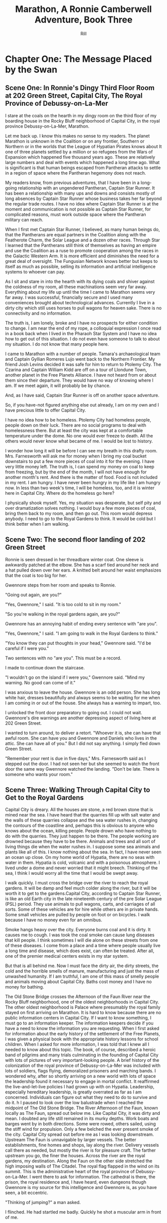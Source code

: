 #+EMAIL:  rill a*t rillonline.me
#+TITLE:  Marathon, A Ronnie Camberwell Adventure, Book Three
#+AUTHOR:  Rill

*  Chapter One: The Message Placed by the Swan
**  Scene One:  In Ronnie's Dingy Third Floor Room at 202 Green Street, Capital City, The Royal Province of Debussy-on-La-Mer

I stare at the coals on the hearth in my dingy room on the third floor of my boarding house in the Rocky Bluff neighborhood of Capital City, in the royal province Debussy-on-La-Mer, Marathon.

Let me back up.  I know this makes no sense to my readers.  The planet Marathon is unknown in the Coalition or on any frontier, Southern or Northern or in the worlds that the League of Hypatian Pirates knows about  It one of three planets settled by a million or so refugees from the Wars of Expansion which happened five thousand years ago.  These are relatively large numbers and deal with events which happened a long time ago.  What is significant is that human beings escaped from Pantheran attacks to settle in a region of space where the Pantheran hegemony does not reach.

My readers know, from previous adventures, that I have been in a long-going relationship with an ungendered Pantheran, Captain Star Runner.  It has been a relationship with many ups and downs and consists mostly of long absences by Captain Star Runner whose business takes her far beyond the regular trade routes.  I have no idea where Captain Star Runner is at the moment and communication is not possible as Captain Star Runner, for complicated reasons, must work outside space where the Pantheran military can reach.

When I first met Captain Star Runner, I believed, as many human beings do, that the Pantherans are equal partners in the Coalition along with the Featherote Charm, the Solar League and a dozen other races.  Through Star I learned that the Pantherans still think of themselves as having an empire and use the Coalition as a ruse to promote cooperation among the races in the Galactic Western Arm.  It is more efficient and diminishes the need for a great deal of oversight.  The Fungusian Network knows better but keeps to itself as much as possible, selling its information and artificial intelligence systems to whoever can pay.

As I sit and stare in into the hearth with its dying coals and shiver against the coldness of my room, all these machinations seem very far away.  Everything about my life up until the time I came to Marathon seems very far away.  I was successful, financially secure and I used many conveniences brought about technological advances.  Currently I live in a dirty city which still uses horses to pull wagons for heaven sake.  There is no connectivity and no information.

The truth is, I am lonely, broke and I have no prospects for either condition to change.  I am near the end of my rope, a colloquial expression I once read in a book back when I lived in the Pharaoh Star System and I have no idea how to get out of this situation.  I do not even have someone to talk to about my situation.  I do not know that many people here.

I came to Marathon with a number of people.  Tamara's archaeological team and Captain Gyllian Romeres Lujo went back to the Northern Frontier.  My friend Josh Levins decided it was safe for him to return to Ptolemy City. The Czarina and Captain William Kidd are off on a tour of Llondune Town, another planet in the Free Planets Alliance.  I have not heard from or about them since their departure.  They would have no way of knowing where I am.  If we meet again, it will probably be by chance.

And, as I have said, Captain Star Runner is off on another space adventure.

So, if you have-not figured anything else out already, I am on my own
and I have precious little to offer Capital City.

I have no idea how to be homeless.  Ptolemy City had homeless people,
people down on their luck.  There are no social programs to deal with
homelessness there.  But at least the city was kept at a comfortable
temperature under the dome.  No one would ever freeze to death.  All the others would never know what became of me.  I would be lost
to history.

I wonder how long it will be before I can see my breath in this drafty
room.  Mrs. Farnesworth will ask me for money when I bring my coal
bucket downstairs to put a few more pieces of coal into it for the
evening.  I have very little money left.  The truth is, I can spend my
money on coal to keep from freezing, but by the end of the month, I
will not have enough for another month's rent.  And there is the
matter of food.  Food is not included in my rent.  I am hungry.  I
have never been hungry in my life like I am hungry now.  In less than two week's time, I will be homeless, too, and it is winter here in
Capital City.  Where do the homeless go here?  

I physically shook myself.  Yes, my situation was desperate, but self
pity and over dramatization solves nothing.  I would buy a few more
pieces of coal, bring them back to my room, and then go out.  This
room would depress anybody.  I need to go to the Royal Gardens to
think.  It would be cold but I think better when I am walking.

**  Scene Two:  The second floor landing of 202 Green Street

Ronnie is seen dressed in her threadbare winter coat.  One sleeve is awkwardly patched at the elbow.  She has a scarf tied around her neck and a hat pulled down over her ears.  A knitted belt around her waist emphasizes that the coat is too big for her.  

Gwennore steps from her room and speaks to Ronnie.

"Going out again, are you?"

"Yes, Gwennore," I said.  "It is too cold to sit in my room."

"So you're walking in the royal gardens again, are you?"

Gwennore has an annoying habit of ending every sentence with "are you".

"Yes, Gwennore," I said.  "I am going to walk in the Royal Gardens to think."

"You know they can put thoughts in your head," Gwennore said.  "I'd be careful if I were you."

Two sentences with no "are you".  This must be a record.

I made to continue down the staircase.

"I wouldn't go on the island if I were you," Gwennore said.  "Mind my warning.  No good can come of it."

I was anxious to leave the house.  Gwennore is an odd person.  She has long white hair, dresses beautifully and always seems to be waiting for me when I am coming in or out of the house.  She always has a warning to impart, too.

I unlocked the front door preparatory to going out.  I could not wait.  Gwennore's dire warnings are another depressing aspect of living here at 202 Green Street.

I wanted to turn around, to deliver a retort.  "Whoever it is, she can have that awful room.  She can have you and Gwennore and Daniels who lives in the attic.  She can have all of you."  But I did not say anything.  I simply fled down Green Street.

"Remember your rent is due in five days," Mrs. Farnesworth said as I stepped out the door.  I had not seen her but she seemed to watch the front door the same way Gwennore watched the landing.  "Don't be late.  There is someone who wants your room."

**  Scene Three:  Walking Through Capital City to Get to the Royal Gardens

Capital City is dreary.  All the houses are stone, a red brown stone that is mined near the sea.  I have heard that the quarries fill up with salt water and the walls of these quarries collapse and the sea water rushes in, changing the contours of the coastline and, perhaps this is obvious to anyone who knows about the ocean, killing people.  People drown who have nothing to do with the quarries.  They just happen to be there.  The people working are drowned because they have to be there.  Animals and trees and all sort of living things die when the water rushes in.  I suppose some sea animals and plants like all of this.  I know nothing about the sea.  In fact, I have never seen an ocean up close.  On my home world of Hypatia, there are no seas with water in them.  Hypatia is cold, volcanic and with a poisonous atmosphere.  I lived under a dome and never worried that it might breech.  Thinking of the sea, I think I would worry all the time that I would be swept away.

I walk quickly.  I must cross the bridge over the river to reach the royal gardens.  It will be damp and feel much colder along the river, but it will be worth it to get to the gardens.Capital City, according to Captain Star Runner, is like an old Earth city in the late nineteenth century of the pre Solar League (PSL) period.  They use animals to pull wagons, carts, and carriages of all sorts.  Some of these vehicles are for hire while others are in private hands.  Some small vehicles are pulled by people on foot or on bicycles.  I walk because I have no money even for an omnibus.  

Smoke hangs heavy over the city.  Everyone burns coal and it is dirty.  It causes me to cough.  I was took the coal smoke can cause lung diseases that kill people.  I think sometimes I will die alone on these streets from one of these diseases.  I come from a place and a time where people usually live a long time and disease, which does exist, can often be treated.  After all, one of the premier medical centers exists in my star system.

But that is all behind me.  Now I must face the dirty air, the dirty streets, the cold and the horrible smells of manure, manufacturing and just the mass of unwashed humanity.  If I am truthful, I am one of this mass of smelly people and animals moving about Capital City.  Baths cost money and I have no money for bathing.

The Old Stone Bridge crosses the Afternoon of the Faun River near the Rocky Bluff neighborhood, one of the oldest neighborhoods in Capital City.  The other oldest neighborhood is Palace where presumably the royal family stayed on first arriving on Marathon.  It is hard to know because there are no public information centers in Capital City.  If I want to know something, I must go to an information keeper.  The information keepers decide if you have a need to know the information you are requesting.  When I first asked for information about the early history of the settlement of the Free Planets, I was given a physical book with the appropriate history lessons for school children.  When I asked for more information, I was told that I knew all I needed to know about this topic.  The book, of course, described a heroic band of pilgrims and many trials culminating in the founding of Capital City with lots of pictures of very important-looking people.  A brief history of the colonization of the royal province of Debussy-on-La-Mer was included with lots of soldiers, flags flying, demoralized prisoners and marching bands.  I wondered why, after so shortly arriving on a new world with lots of space the leadership found it necessary to engage in mortal conflict.  It reaffirmed the live-and-let-live policies I had grown up with on Hypatia.  Leadership, especially hereditary leadership, is greatly overrated as far as I am concerned.  Individuals can figure out what they need to do to survive and do it.
h
I paused to look over the low balustrade when I reached the midpoint of The Old Stone Bridge.  The River Afternoon of the Faun, known locally as The Faun, spread out below me.  Like Capital City, it was dirty and mean.  I doubted any life still remained in its murky depths.  Work boats and barges went by in both directions.  Some were rowed, others sailed, using the stiff wind for propulsion.  Only a few belched the ever present smoke of the city.  Capital City spread out before me as I was looking downstream.  Upstream The Faun is unnavigable by larger vessels.  The better establishments, fine homes and shops, lay along the river.  Delivery vessels call there as needed, but mostly the river is for pleasure craft.  The farther upstream you go, the finer the houses.  Across the river are the royal gardens, my destination.  Along the Faun on the other side stretched the high imposing walls of The Citadel.  The royal flag flapped in the wind on its summit.  This is the administrative heart of the royal province of Debussy-on-La-Mer.  I went there to ask for information.  The cathedral is there, the prison, the royal residence and, I have heard, even dungeons though Gwennore is my source for this intelligence and Gwennore is, as you have seen, a bit eccentric.

"Thinking of jumping?" a man asked.

I flinched.  He had startled me badly.  Quickly he shot a muscular arm in front of me.

"No," I said, stepping back from both the railing and his arm.  (Muscular?  How would Ronnie know.  Presumably he was dressed against the cold.  I need another way to describe the man as muscular.  I either have to have this story take place in warmer weather in which case Ronnie does not have to buy coal and is simply using the grate as something to stare at or I have to stick with the cold and describe people another way.  The cold is preferable because it precludes easy thoughts about living outside.  Living outside could simply be uncomfortable but more likely quite dangerous since freezing to death is an option.)

"Many people jump into The Faun during the winter," the man continued as if suicide is a casual topic for conversation with a stranger.  "It's a messy business, you know.  Although The Old Stone Bridge appears to be low, you would hit the river pretty hard.  It's more like jumping from a window of a building.  Drowning would be much more pleasant, but you'd have to wade into the river or slide off a boat."

I shivered violently.  The thought of the cold water producing an instinctual response.

"I see that does not appeal to you," the man said.

"I am fine," I said and turned away.

He said nothing more.

I walked quickly to the far side of the bridge.  I did not turn to see if he was following me.  What reason had he to do that?  Yet his presence near me on the bridge unsettled me.  I was only looking.  How would he know how desperate my life was at this moment?  I had never considered suicide.  I cannot say it was from any sense of wrongdoing.  It simply seemed like giving up and I was not about to give up.  There must be a way out of my predicament.  I only  needed to find it.  And wasn't that I was doing, going to the Royal Gardens to think and, in a burst of optimism, to craft a survival plan?

**  Scene Four: The Island in the Middle of the Lake
I was alone as I trudged against the wind toward the Royal Gardens.  In the distance I saw several people with their dogs.  I did not go in their direction.  I made my way inland, away from the river, toward the lake.  My sense is that the lake is human made.  I cannot< imagine a lake so near a river, but what do I know about such things.  The lake at home is artificial though the river is not.  It, however, is toxic, not from pollution but from its environment.  All of Hypatia is toxic to oxygen-breathing life forms.

I climbed the hill and there, spread out before me, was the lake.  I seemed to be the only one in this part of the vast preserve.  I stood still and breathed great gulps of fresh air.  This far from the river, fresh air was the norm.  I felt alive for the first time today.

I am becoming accustomed to the open sky of Marathon, to clouds and wind and rain.  I am told it will snow soon.  All this is unknown on my home world.

I looked for the swans.  Perhaps they were on the other side of the island.  They are special to the royal family and cannot be killed under penalty of death.  Why anyone would kill a swan is beyond me.  Of all the wildlife I have ever seen, I think I like swans the best.  I like to watch.  I do not want to get close to them.

I picked my way down the steep side of the hill.  I wonder if it, too, is artificial.  Perhaps the steep climb and descent discourages people from coming here.  There are no pavilions, no vendors.  Only a few benches afford a visitor a place to sit.  I have never seen a boat on the lake.  I wonder if they are allowed.

There is a narrow foot bridge to the island.  It is so close to the water no boat could pass this way.  I crunch gravel underfoot as I make my way along the island shoreline.  I will follow this path all around the island.  Perhaps, if I have time before it gets dark, I will take one of the paths inland, but I doubt I will have time for that.  If I walk all the way around the island, I will find some of the swans.

I came here to think, but as I walk, I find myself not thinking but living in the moment.  This is such a restorative place that I do not want to bring my problems to its tranquility.  Yet I know I need to decide what to do.

"No," I thought, "I do not need to decide anything."  

I know I want to leave 202 Green Street.  I want to leave Gwennore's madness.  I want to leave Daniels' secretiveness and well, creepy factor.  I want to leave Poppy Farnesworth's open hostility toward me.

I am not from the Royal Province of Debussy-on-La-Mer and therefore Mrs. Farnesworth considers me a foreigner.  And Mrs. Farnesworth does not like foreigners.  I have never told her I come from another star system.  That would make me a foreigner to some power of ten I cannot imagine.  I simply said I was from elsewhere and refused to answer all her questions and respond to all her insinuations.  She has decided I come from the Democracy of Rock and Roll which, in her mind, is the most scandalous place she can think of.  As the Democracy of Rock and Roll is on another continent on the other side of the planet, I have left this inaccuracy alone.  Why not be from a scandalous place.  Mrs. Farnesworth would probably think Ptolemy City is scandalous and if I told her about Captain Star Runner, well, I would certainly not be allowed to stay.  I would be consorting with the enemy.  Although the people of the Federation of Three Planets escaped from Pantheran domination five thousand years ago, you would think they were actively fighting the Pantherans still.  That might be true if the Pantherans found out where they are, but Captain Star Runner assures me the hyperspace insertion points are secure.  I have to take her word for this.

Then I come around a corner and stop quite still.  There in front of me is a swan, a dead swan, lying across the path, its beautiful white feathers soaked in blood.

I know the swan is dead, but I still go to it.  How did this happen?

My police training takes over.  I want to know who did this and why?  It is clear by the swan's cut throat no predator killed the swan.  This was a deliberate act by a human being.  Who murders a swan and why?  Besides being illegal, what purpose does it serve?  The swan was minding its own business in a lake probably created for swans to live in.  

And then I see it, a piece of paper affixed to a stick stuck into the ground.  It says,

#+BEGIN_QUOTE
    What we did to your swan we will do to the entire royal family and all your minions.
    You are just like the swan--ornamental.  You serve no purpose.
    You have been warned.
    The Unwashed Rebel Horde
#+END_QUOTE

This could not be a joke.  I was positive about that.  But who were The Rebel Horde and why did they think killing a swan and placing its body on an obscure path on the island in the lake of the Royal Gardens would telegraph their grievances to the population of the Royal Province of Debussy-on-La-Mer?  And did they think all the royal family and everyone who worked for them would get the message?  I doubted it.

The dead swan destroyed the peaceful and tranquil atmosphere on the island.  I turned around and hurried away.  If I had continued my walk around the island, I wonder if things would have turned out differently.
*  Chapter Two:  The Royal Summons

**  Scene 5: A Royal Summons Comes to 202 Green Street

I did not have much to pack, some just some clothes I had bought when I arrived in Capital City.  I had a few things from Ptolemy City.  I packed them carefully.  I stared at my credentials for private investigation.  I had thought to make that my profession when I settled here, but I discovered no one wanted to use a private investigator.  Private investigator collect information.  Collecting information is dangerous.  I would be in competition with the Royal Information Keepers and, basically, that is illegal.  So the thing I knew how to do is illegal here.  I do not know much of anything else and any inquiries I have made for employment have been rebuffed.  I am, after all, a foreigner.  I do not know how this happened, but like Mrs. Farnesworth, everyone think I come from the Democracy of Rock and Roll which makes me, for all intents and purposes, untouchable.
I was closing my bag when a forceful knocking began at my door.  This was strange.  No one knocked at my door.  Both Daniels and Gwennore interacted with me on the landings.  Mrs. Farnesworth watched the front door.  No one came to my door.  The knocking persisted.

I stepped to it.  Should I ask who was there?  The pounding continued.  This person would not go away.

I opened the door.

An Area Boy faced me.  These are typically young men who run in packs and threaten people.  They back off if they are given money.  Pinned to his dirty shirt was a Claude pin.  This must be n official visit.

"You Ronnie Camberwell?" he asked.

"Yeah," I said.

"This is for you," he said and shoved a document into my face.  Then he left.

I stepped back from the doorway and closed my door.  Then I looked at the document.  It was definitely an official document.  

"Bring this with you when you appear at the Palace.  Come immediately."

A royal summons.  Why?  Should I be worried?  Did this have anything to do with the dead swan?  That was the day before yesterday.

I reached for my coat.  There was nothing for it.  I had to go.



Gwennore met me on the stairs.  Of course she had seen the Area Boy coming and going.

"So you're off to the Palace are you?" she asked.

""I have no choice," I said, planning to brush right past her.

""You    want to be a sheep sent to the slaughter, don't you now."

///this was more statement than question.

"I was lawfully summoned," I said..  "If i did not go, I would be a fugitive and a criminal."

That may or may not have been true.  I certainly consider myself a law-abiding person.  Admittedly, I come from a world where there are few regulations and where murder and mayhem are commonplace.

"Be warned," Gwennore said, "they can put thoughts in your  mind there and not everybody comes home who goes there."

As crazy as this sounded, this may be the  most coherent thing Gwennore had said to me.  I shivered as I went down the next flight of stairs and not from the chill of the house.

"Mind the rent is due tonight if you want to stay," Mrs. Farnesworth said as I opened the front door.

I wanted to say I was never coming back, but then I remembered my carry bag on the bed and Gwennore's warnings.  I held my tongue.

**  Scene 6:  Responding to the Summons at the Palace

I proceeded to the Palace as quickly as I could.  I was not anxious to go inside per Gwennore's warnings, but I was also curious and cold.  The wind was blowing steadily.  It felt so much colder and I had no idea where I was going when i collected my bag and left 202 Green Street.  Maybe there would be someone at the Palace to advise me.  Maybe an Information Keeper could tell me what became of the homeless.  I had never seen a homeless person in Capital City come to think of it.  They must go somewhere.  Maybe, i thought, with a certain amount of gallows humor, being kept at the Palace overnight wouldn't be so bad.

I went through the large gateway with its huge gates standing open and very official-looking folks standing on either side, and looked around the large courtyard.  I spotted the the flag for the Information Keepers.  I showed them my document. At first the Information Keeper smile at me, but when she read my document, her manner became somber.  Quietly she directed me to an inconspicuous doorway near her booth.  My stomach clenched.  This was not a simple matter.  Maybe there was some truth behind what Gwennore always said.

I knocked on the door.  It was locked.  I waited.  A panel in the door slid open.  I showed my document.  The window slid shut and the door creaked open.  I walked through.  No one was there to greet me.  I wondered who opened the door.  I wondered who looked at the document.

I was in a long stone corridor.  Torches lighted my way.  There seemed nothing to do but to walk forward.  I came to another locked door.  Before knocking, I looked back.  I could no longer see the entrance door.  One by one, each torch was extinguished but how this was happening I could not say.  I realized, if the process continued, I would be standing in the dark soon.  I knocked on the door.  I heard a clicking sound.  Quickly I reached for the door handle and pulled it open.

To my astonishment, I stepped into a  lighted room much like any in Ptolemy City.  In one step I had moved from a period on Old Earth to the modern day.

The only person occupying this ante chamber, for I could see immediately that the room was small, was the man who had spoken to me on the Old Stone Bridge, the one who had asked me if I was planning to jump.

"Hello, Ms. Camberwell," he said.  "We are expected.  Please follow me."

Bewildered, I followed him through yet another door, and into a busy corridor.  I was walking past offices where people interfaced with all the modern conveniences I knew at home.  Finally, we passed through yet another door into a conference room.  Several people awaited us.

** Scene 7:  A Meeting with the Queen


"Please sit down," the man at the other end of the table said.  "I am Lord Stern."

His appellation fit him.  I thought, "Here it comes.  Whatever I have done, things are not going to go well with me."

"You are here," Lord Stern continued, "because of the death of a royal swan."

I was thunderstruck.  I had not killed the swan.  I only saw the swan dead on the path.  I said as much to Lord Stern.

He said, "Then can you explain to me why your name was found near the swan's body?"

He produced no evidence.

"No," I said, "I never saw anything with my name on it, only the note signed by The Rebel Horde."

"And you have no association with this body?" Lord Stern asked.  Dare I say he asked me sternly?

"No," I  said.  "I did not proceed past the swan.  If my name was there, I did not place it there."

"And this does not belong to you, then?"

Lord Stern produced a small case.  I recognized it immediately.  Captain Star Runner had purchased it for me and had my name inscribed on it.  Of course it said "Detective Ronnie Camberwell" because that is what Star called me.  I was a police officer at the time.  I wondered where the little case came from.  I had not brought it with me to Marathon.  For all I knew, it was still sitting in a box in my flat in the Womyn's Cooperative back in Ptolemy City.

"This is my case," I said very slowly, "but I did not bring it to Capital City with me."

I wondered exactly what these people knew about my past, who I was, and that I came from outside their star system.  I was fairly confident they knew all this.  The modernity of their offices suggested the Royal precinct operated differently than the rest of Capital City.

-----
I need to work out the military arrangements for patrolling the space or at least the extraction point or points for the three planets.  To have working spaceships, there has to be a place where they are built and manufacturing to support the building of the spaceships and the training of the personnel.  How do the disparate governments on the settled planets interact to do this.  I suppose they could cooperate enough to have a land mass where this is done away from the backward other areas.  How did this come about?  In part as a practical manner, I am sure.  There was not enough resource or expertise on the first ships that came to this space and they had to recreate their society and keep people from starving or killing each other off.  But why doesn't the society progress?  Is this a function of the high ups who can manage the masses more effectively if they are kept technologically backwards.  Additionally, does this keep them more hidden from the Coalition?  That seems a likely possibility and a way to explain what is going on.  The richer people in Capital City keep information about the Royal Precinct quiet to protect their own interests.  Severe penalties must accrue if any of them share too widely.  The death penalty and torture must be in effect here.  A nasty business.
-----"So you are saying you had nothing to do with placing your case near my dead swan," the only other woman in the room said.

Was this the queen?  She looked nothing like any pictures I had ever seen of her.  But she had said "my swan".

"No, ma'am," I stammered.  What a fool I was making of myself.  "I was horrified to see the dead swan.  I enjoy going to the island in the lake and seeing the swans there."

I was babbling.  Surely this was not a good sign.

I kept looking at the woman.  She was young, not old like the pictures.

"Victoria is the public face of royalty," the woman said.  "I am the Royal Province of Debussy-on-La-Mer's queen, but my name is not Victoria.  However, for public consumption, I am old, widowed and called Victoria."

"Yes, ma'am," I repeated, feeling awkward and dull-witted.  I was continually blindsided by what went on behind closed doors in this city.

"Teddy," Lord Stern said, turning to the man who had escorted me into the conference room.  "Can you comment?"

"I have no testimony to give," the man called Teddy said.  "I stayed on the hillside to use the woods as cover."

Then Teddy followed me that day.  Why?

"Teddy," the queen explained, "is your Shadower."

"Shadower?" I repeated.  What was a shadower?

"We employ many people to shadow persons of interest," Lord Stern informed me.  "As you see, surveillance cameras would be problematic."

Indeed.

"So you employ people to follow other people around," I said, "like private investigators."

"A similar concept," Lord Stern said, "but they are more akin to police officers than private investigators.

"You are of interest to us, Ms. Camberwell," Lord Stern continued.  "We were shocked to find your case near the rebel declaration.  Teddy had not reported anything unusual about your habits and your associates.  We wondered, of course, if you had co-opted him, but we are satisfied that you have not."

Thanks for small favors, I thought.

"But we still have the matter of my dead swan," the queen said.  "Lord Stern, how can this matter be resolved."

"I am doubtful, Your Majesty," Lord Stern said, "that Ms. Camberwell killed your swan, but as there are no witnesses that she did not kill your swan, I am unwilling to recommend the death penalty."

Death penalty.  I had not realized this was a trial and that sentence could be passed.  I did not know that my answers would determine whether I lived or died.  No charges had been formerly brought.  I had no counsel.  Surely this was barbaric and very unfair.  Gwennore's warnings came to mind.  Maybe people disappeared all the time.  Maybe that was why there were no homeless people around.  Maybe they just executed them daily.  I began to shiver again.

"The penalty must be satisfied," the queen answered.

This was a conversation that included neither me nor the shadower, Teddy.

"I have an alternate proposal," Lord Stern advised her.

"Tell me," the queen said, leaning forward.

"It regards another matter," Lord Stern said.

The queen slapped her hand on the table.  "Lord Stern, mind the death of my swan."

"I am, Your Majesty," Lord Stern said with exaggerated patience as if he was speaking to a petulant child and perhaps he was.

"I have been looking into the matter of The Rebel Horde.  Your Majesty will remember a notice was found by the body of your swan.  In my humble opinion, the swan's death and this notice are related.  Because her case was found by the swan's body, I believe Ms. Camberwell is somehow related to both the notice and the swan's death.  I don't know how yet, I confess, but I propose she and the shadower be directed, under my authority, to find out.  If they can adequately explain how these three things, the note, the case and the swan are related, they will be removed from Royal Suspicion.  Otherwise, their lives will be forfeit.  Is that acceptable to you, Your Majesty?"

Now I was shaking violently and I clasped my hands tightly together.  I was under a death sentence now and I had nothing to do with the swan's death or the notice or even my case's appearance, all the way from Ptolemy City.  This was outrageous.

I did not speak.  It was not because I was exercising any prudence in the matter.  I did not speak because my throat was so dry and tight I did not think I could have spoken if anyone asked me to speak which of course they did not.

"Do whatever you think best, Lord Stern," the queen said, rising to her feet, "I am only interested in finding my swan's killer."

"With all respect, Majesty," Lord Stern said, "I think you would be wise to take warnings from this organization seriously."

"No way," the queen said.  Her tone was childish.  "You and my brother can figure all that out.  I just want someone to pay for my swan's death."

And with that she flounced out of the room by a different door than I had used to enter.
**  Scene 8:  Prince Hollis's Plan
Lord Stern sighed, then collected himself.


A young man entered the room from yet another door and sat opposite from where the queen had sat.

"Well, Stern, how did it go?" he asked.

"With poor grace, Your Royal Highness."

The young man sighed.  He turned to me.  "Ms. Camberwell," he said, "I am Hollis, the queen's brother."

"Prince Hollis runs the government," Lord Stern explained.  I was impressed.  Lord Stern dained to explain something to me.

"Hollin enjoys playing her part," Prince Hollis continued, "but she cannot see reason when it comes to the swans.  Otherwise she is a fair and rational person with many gifts and more than my equal in many important ways."

Lord Stern looked like he had eaten a very sour piece of fruit.

"What I am interested in," Prince Hollis continued, speaking to me, "is getting to the bottom of this matter.  You did not bring this case with your name on it to Capital City, more specifically, to this part of space."

Okay.  Everyone in this room knows I am from the Pharaoh Star System or at least that I am from outside of their region of space.  That is a relief.  I can speak freely, at least about this matter.

"As far as I know, the case should be back at my flat in Ptolemy City," I said.

"And Captain Star Runner would not have brought it to you?" Prince Hollis asked.

Okay.  He lows about Star and probably that Star is a Pantheran.

"I have not seen Captain Star Runner since my initial arrival on Marathon," I said.  "As far as I know, she is off on one of her space voyages."

"I see," Prince Hollis said.
-----
Ronnie will need to refer back to this point.  This is the first information Prince Hollis holds back from her.  I need to think more about Prince Hollis's motives and goals.
-----

I stared at the prince.  Events were moving quite quickly.  Apparently I had escaped execution today and now, whether I liked it or not, I was finding a way to avoid execution in the future.  Well, I had wanted a job and saving my own life was as good a job as any.  I could not tell yet if my inevitable fate would be execution no matter what I did.  The longer I stayed alive the better.

To answer the prince's question though.  I knew so few people in the city.  

"Gwennore," I said.  Gwennore was a crazy person, but she had rightly figured out what was happening to me.  Maybe her insight would be helpful.

"Gwennore," Prince Hollis said her name thoughtfully.

"A resident at Ms. Camberwell's boarding house," Teddy said.  "She has been a frequent resident at the asylum."

"An odd choice," Prince Hollis said to no one in particular, "but allowed under the statute.  Gwennore will be advised of her civic responsibility."

"You have two weeks to produce results," Lord Stern told me.  "I will authorize payment of your rent and some living expenses.  I understand you have no resources."

They certainly knew a lot, a lot more than I did.  I wondered, with a death sentence hanging over me, if I would make any progress at all.  And with a shadower always at my heels, I wondered if escape was possible.

"If you fail," prince Hollis said,, "sentence will be carried out."  He smiled.  His smile was neither friendly nor sinister.  "It is unfortunate that your friends are all off-planet.  They could have been useful to you." He push back his chair and rose, walking to the door.  "I wish we had met under other circumstances, Ms. camberwell.  I would have liked to chat with you about other worlds, but unfortunately, I doubt we will have the opportunity."

*  Chapter Three:  Answer to My First Set of Questions
**  Scene 9:  Our First Meeting at the Green Street Tea room
We could not gather at Mrs. Farnesworth's house in one of our rooms.  Mrs. Farnesworth did not allow gentlemen callers, as she called them, upstairs.  I wondered why Daniels was even allowed to rent a room in her house, but according to Gwennore, Daniels had lived there for some time.  How Gwennore knew this I had no idea.  How Gwennore knew anything was a mystery to me.  I did not know her comings and goings and how she supported herself.

To my surprise, Gwennore was neither surprised nor disturbed by my explanations of her involvement in my investigation..  This may have been due to the fact that she was compensated for her time...  In the Rocky Bluff neighborhood, any money cold only be a good thing.

Mrs. Farnesworth practically snatched a month's rent from my hand.  her only icy remark was that I could have told her I was intending to stay another month.  i again did not respond with what I was thinking..  If I had a choice, i would have moved out, but looking for other lodging seemed a waste of time with a death sentence hanging over me.

 
Teddy explained to us that in his position as shadower, he was responsible for following me and passing along what information we gathered.  he was also the one who dispensed funds.  I was responsible for clearing my name.  Gwennore could assist me in all legal endeavors.  

"Is there any information on The Rebel Horde?" I asked.  "Any fingerprints?  Any footprints?  Any anything?"

"I was not given any information of this type," Teddy informed me.

"You think a shadower is going to give  away any information?" Gwennore said.  "They collect it.  They don't disperse it."

I considered this.  Clearly Teddy was a minder and not much else.

"So," i said, "you and Lord Stern and Prince Hollis have no interest in really finding out who The Rebel Horde is."

Both Teddy and Gwennore looked at me askance.

"Now don't you go speaking those names out loud," Gwennore scolded.  "If you must talk about them, Stern and Hollis will do very well."

The Victoria Effect, I thought.  Everything must be played as if old Queen Victoria was real.  The lords and ladies of the realm probably were not real either.   There was the real royalty and nobility and the public royalty and nobility.  Why there was such a disparity I could not say..  It made my head ache even to think about it.  I did not  have all that much time.  But I needed to focus on my investigation.

Teddy shrugged.  "My responsibility is to shadow you  and account for the money."

"I still need to know if the higher ups want this solved."  I wanted to understand if my energy needed to go in the direction of investigating The Rebel Horde or figuring out how to avoid my imminent death.  I did not even know how executions were carried out here in the Royal Province of Debussy-on-La-Mer, whether they were public or private.  I shivered just at the thought.  Maybe I could plead for leniency.  Maybe banishment was an option.  Captain Star Runner had not been gone long enough to be able to come and  rescue me as she had done  when I got mixed up in The Big Dig.

I turned to Gwennore.  "Do they care about The Rebel Horde?" I asked, wondering if I would get a straight answer from her on such an important question to my investigation.  How had I ever thought she would be helpful to me?



Gwennore also shrugged.  "And how would I be knowing that?" she asked.  "For all I know, Hollin herself wrote the note."

I went cold inside.  It never occurred to me that I might have been setup.  I am, after all, a foreigner, a person from another planet.  Perhaps Hollin enjoyed torture.  Many people, particularly in power, do.  With all my compatriots gone, I was a likely target.

"OK," I said.  "I am going to make several assumptions from the beginning:

"1.  The Rebel Horde exists.
"2.  It is a danger to the government.
"3.  We have the ability to find out who they are.
"4.  Finding out who they are will commute my death sentence."

No reaction.

"Comments?" I said.

Both Gwennore and Teddy remained silent.  I did not even think Teddy was listening to me.

I slammed my hand on the table hard.  Our cups of tea rattled in their sauces.

"Are either of you two listening to me?"

Teddy shrugged again.  I decided he, as he had said, was only interested in performing his assigned duties.  The Rebel Horde was of no interest to him at all and finding them, or not finding them, did not affect either his livelihood or his life.

I turned to Gwennore.  She was using her finger to draw in the spilled tea on the table.

I was about to scold her, to tell her what I thought of her indifference and then I paused.  Why should Gwennore care either about The Rebel Horde or me?  What reason could I give her for caring about either the government or me?  She would earn a stipend whether we succeeded or not.  Her life was not on the line.  I needed to find answers to my own questions.  The other two were just weight I had to carry around with me.

Then I relaxed.  Fine.  I was free to do as I liked unless either one of them prevented me from acting, for example, refusing to give me money or physically restraining me.

"Do you have paper?" I asked Teddy, "and something to write with?"

He produced both from his bag.

A notebook, a spiral-bound notebook and a pen.  I had read about such things.  Mrs. Parge had even insisted I know how to use them.  I pulled the notebook to me and rewrote my list.

1.  Find out who The Rebel Horde is.
2.  Find out if any other investigations are ongoing about them.
3.  Find out if there is any forensic information at the scene of the death of the swan.

I paused to think if there was anything else I needed to find out right away.

4.  Find out what happens if I receive the death penalty.

The words "find out" stood out.  I underlined them.

To find out anything here in Capital City, as far as I could tell, meant going to the Information Keepers.

I got up from the table.

"I'm going to talk with the Information Keepers.  Come with me if you like." I announced.

"Required to come," Gwennore said.

Teddy said nothing but rose.

Together, with me in the lead, setting the pace, we left the tea room.
**  Scene 10:  Back At the Information Keepers Kiosk
I strode confidently across the Old Stone Bridge and entered the Royal Precincts.  Despite my desperate situation, it felt so good to be purposeful again.

The same woman I had spoken to earlier was present at the kiosk.   She frowned when I posed my questions.

"I cannot give you this information," she said and was turning away.

"I have an investigation given to me by the highest authority," I said, recalling my tone and attitude from my police officer days.  "I need this information to complete my investigation in a timely manner."

I had the feeling no one had ever so ken to this woman in this way.  She froze.  I was not sure if I could use royal names here, but my implications were clear.  I stood resolutely in front of her, unwilling to leave, unwilling to accept anything but the information I sought.

"This will take some time," she finally said.

"How much time?" I asked.  "I do not have time to spare."

"Yes, I realize that," she said and looked down.  "I have to get authorization."

"How can I help to get you that authorization?" I asked.

"You need to get that authority you mentioned to authorize it," she said.

I turned to Teddy.  "That's your job," I said.  "I will wait here for you."  I looked meaningfully to the closed door I had entered in the morning.

"I'm not supposed to leave you," Teddy said.  His reluctance was obvious.

"I am here in the Royal Precincts," I said.  "Isn't there someone here who can prevent me from leaving until you get back?"

Apparently, this request was new to him.  He considered it with all deliberate speed, then, shrugging, he approached the door.  It opened and he went in.

Gwennore said, "And you're a fool if you linger here."

"Perhaps," I said, "but I will not get far if I leave now.  Besides, I think I want the answers to my questions."

Whatever Teddy said or did, the information came within minutes.  The woman at the Information Keepers Kiosk was quite taken aback.  I don't think anyone ever went about getting information in this manner before.

"Do you work here every day?" I asked.

"Yes," she said.

"What is your name?" I asked.

"Emma," she said altogether shily.

"Good," I said.  "Emma, I will need more information.  I will come to you for it."

Again the shock.

"You have proven very cooperative and helpful," I said. "I would like to be able to recommend you when this investigation is completed."

Emma did not believe me.

I gathered up my papers and left, my entourage coming after me.

We returned to the Green Street Tea room.

** Scene 11:  What the Information Keepers Gave Me

I decided to see if my royal stipend worked.  After we crossed The Old Stone Bridge, I went to the first omnibus stop.  As I hope, Teddy provided the fare for each of us.  He sat is the first available seat and sighed deeply, wiggling his feet is obvious pleasure at being off of them.  Although he had been following me around on foot, I did not usually do this much walking, and certainly not at this quick pace, every day.  I, too, was grateful to ride.  For her part, Gwennore seemed indifferent to the exercise.  I never knew her to be out of her room, but what did I know.  I had never paid much attention to her except when she waylaid me on the stairs.

We reentered the tea room.  As we spent a great deal of time here, I should probably tell you a bit about the place.

-----
It's been a year since I wrote a novel.  During Camp Nanowrimo, 2013, I worked on the Raspberry Pi blog.  Now I'm back to noveling.  It is so hard.  I don't seem to have the energy to write when I come home.  I feel tired all the time.  The ideas are there, I just have to reach farther for them.  For example, Ronnie has just returned with a pile of information from the Information Keepers.  What will she find?  Yes, there's information about The Rebel Horde and about the crime scene, but what does it say?  The information about her own situation is quite grim.  Ronnie is scared. I need to find better ways to talk about that.

I'm also inking a lot about the ending.  It's the middle that's hard and at this point in the novel, I'm not even past defining the problem. There's a lot of middle to write.

Hey, it occurs to me that the ending I had in mine could be brought forward.  Suppose discovering who The Rebel Horde is becomes a bigger mystery than it appears to be.  Star and Gyllian are involved here.  Ronnie is pissed off when she discovers their involvement.  Instead of finding this out at the end and leaving its resolution for a future novel, why not make it a part of this one?  There's a lot of energy there and I'm always comfortable writing about these two characters.  Writing about them flows well though I enjoy Ronnie, too, which is why I starting writing about her in the first place.  I did not want to lose her.  But there's real tension between her and Gyllian and if I put Star in a difficult position, I can write about Star, too, and I haven't had a chance to visit with Star at this stage of Scar's development for a long time.  If I bring them in, I'll have a chance to bring The Czarina and Captain Kidd in, too, and there's humor there.  I need some sort of back story for Gwennore as well.  Teddy is a bored government worker.  Is there any more to him?  I thought he would be the irritant for Ronnie, but he's just a plodder.  That might be his irritation to Ronnie if I can liven him up a bit.  There's way too much pushing the plot forward right now and not enough character development.  I stopped to think about the tea room to try to flesh out Capital City a bit more.  I need to find a way to involve Mrs. Farnesworth and Daniel's as well though I have a general idea how they fit in.  Is Gwennore the sleeper here?  Is she and Farnesworth and Daniels part of The Rebel Horde or are they just the way into the real workings of The Rebel Horde?  

I need to get up river, too, into the gated communities of those who work in the Royal Precincts.
-----

The Green Street Tea Room is a dingy place.  
It is not just the dirty windows that do not let in much light.  It is not just the staff which seems loathe to serve anyone who comes into the tea room.  it is not just the tables with their unbused dishes.  It is all of this and the defeated air of everyone who comes through its door.  Tea room is a pretentious name.  Perhaps at one time it was fashionable.  perhaps at one time it  was a cheerful place to come and drink tea with some extra treat to sweeten the experience.  There is a hint of this long ago time with the fancy crown molding and the wall paper which might at one time had delicate flowers on trailing vines.  But now everything is dingy and uncared for, the dishes, which are chipped, the tables which are unsteady, the floor which does not look like it has ever been swept and especially the people.   Nobody cares for them and they do not care for themselves.

But I come here a lot because the tea is hot and cheap and because it is near my lodgings.  No one minds how long you stay if you ask for a new pot of tea every so often.

fortunately, Christabel, Captain Star Runner's artificial intelligence, had made it possible for me to read and speak the local language so I could comprehend the sheets in front of me.

I looked at the table and I looked at the sheets of some filmy material.  I wondered about laying them down on the sticky table.  Gwennore roused herself enough to bring a damp cloth and made headway on the grime.  I spread the sheets out to read.

I glanced through the information on The Rebel Horde.  There had been other instances of their signs being planted where they would be seen by royal investigator's, but no one seemed to know anything else about them.  No one knew whether to take them seriously or not.

I could not put it off any longer.  I had to read about what would happen to me if I could not satisfactorily solve this matter of The Rebel Horde.  I found the appropriate film sheet and froze.  I thought I would be sick.  The penalty for killing a royal swan was not only death but death by being pulled apart.  I would be tied to each of four horses, one for every limb.  These horses would be sent galloping in four different directions.  Obviously, my body could not withstand all that pulling.  I stared at the film sheet for some time.  The swans were beautiful, but they were only birds after all.  Somehow I did not see how Hollin would consent to pardoning me.  She wanted a horrible death for what she considered the horrible death of her swan.  I suddenly wondered if she ever went to the lake to look at the swans.  Somehow I did not think so.  The swans were just one of her possessions and she considered an attack against one of her possessions, unique to her position as queen, to be an attack on herself.  The Rebel Horde was just a ruse.


With shaking hands I put down that film sheet and picked up another.  I tried to focus.  The letters swam before me as if they were just random marks on the sheet.  Then one particular word stood out to me.  Silently, I sounded it out.  I had never seen this word written before in the local language.
-----
This language  and script needs a name.  So many names to come up with.  I don't know any other works of Debussy.  A trip to wikipedia is in order.
-----
The word sounded like--  My attention focused.  I read the entire sentence, then scanned the paragraph.  Yes, I was right.  The particular word was Gyllian and there was her entire name and rank, Colonel Gyllian Romeres Lujo.

I read the report from the beginning.  This is the gist of it.  When the swan was found, Gyllian supplied the case with my name on it so it could be planted by the swan's dead body.

The film sheet dropped from my hand.  I was shaking.

"You'll be pulled apart with everyone looking on, you will," Gwennore announced, misinterpreting my shaking for fear.

But I was shaking with anger.  i swept all the film sheets  together and pushed my chair back.

"I need to speak with Hollis," I said.

"You cannot do that," Teddy said, rousing himself from his torpor.  "It's not allowed in a manner like this.  Besides, it's near quitting time."

"First of all," I said while I pulled on my coat and twined my scarf several times around my neck, "there it's no such thing as quitting time when you are involved in an active investigation.  Second of all, based on what I read in these reports, there is no reason to think I had anything to do with the death of a royal swan."

"But the case,," Teddy protested.  It was the first time I had ever seen him animated.

"Was a plant," I said.  "It was intended to implicate me."

He collapsed back in his chair.

"You knew that, did not you?" I leaned into him, stabbing a finger toward his chest.  "You knew.  You knew it was a plant.  I bet you were the one who put the case there."

Teddy squirmed in his chair.  He said nothing.

"Well, now I know," I said, "and now I am going to talk to Hollis."

I gathered my things and walked out of the Green Street Tea Room.  Gwennore and Teddy scrambled too put on their coats and come after me.  I was already walking fast down the street toward the main thoroughfare.  A horse drawn cab was waiting ahead of me.  Why not?  I clambered inside.  "We're going to the Royal Precinct," I said.  "If they're are close behind, the other two can come, too."

We waited.  It seemed a long wait but I was impatient to get in to see Hollis.

Teddy shot me resentful looks.  I suspected paying for a cab was not usual for a person of my station, but that was his problem, not mine.  

**  Scene 12:  My Interview with Prince Hollis

I faced Hollis across the conference room table.

"I am being framed for this crime," I said to him.  "Based on these reports, Colonel Gyllian Romeres Lujo provided the case with my name on it.  I want all charges dropped and I want to know what Colonel Romeres Lujo's interest is in framing me."'

I had many more questions, but first things first.

Hollis looked like he was going to cry.  Lord Stern was not present.  Maybe he worked only during business hours.  Looking at the uncomfortable man across from me I realized Hollis was only a kid, in his late teens at best.  I was willing to guess his sister, the queen, was not much older.  They had no real sense of death or, and maybe more important, of suffering and of the consequences of their actions.  He started pulling at his hair.  "I cannot drop the charges," he said.  "The swan is dead."

"But you know I did not kill it," I said.

"Yes, yes, of course I do," Hollis whined.  "But she said--"

"Who said," I demanded.

"Gyllian," he said, "Gyllian said you would find out who The Rebel Horde is.  We don't know how to find out."

"Did it ever cross anyone's mind to simply ask me to find out?" I asked.

"I meant no harm," Hollis said.  His tone sounded like the bleating of a goat.  I remembered that sound from a video story I liked to watch as a child.

"Meanwhile you have terrified me and I think it is doubtful your sister will be satisfied with anything but my death, a violent death from what I have read."

Hollis began to tremble.

"She can make it a quick and painless death," he said.

"Are you serious?"  I could hardly believe Hollis thought this would be helpful to say.  "Make sense, man.  Whether death is quick and painless or slow and horrible, I will end up dead just the same."

"I'm sorry," he said and he began to cry.

I slapped the table hard.  "Stop that," I said in a loud voice.  "Crying will not help.  Tell me everything."

The voice of command worked.  Hollis took out a handkerchief, blew his nose and began telling me what happened.

Gyllian had contacted Hollin and Hollis a few weeks after my arrival in Capital City.  Her overtures to the Confederation of the Three Planets had failed.  They did not want to have any ties with other human beings.  Gyllian wanted to establish some form of communication.  Lord Stern thought this was a good idea.  He convinced the queen and the prince to accept her invitation.  They signed a mutual cooperation treaty secretly as to not "mess up" (in Hollis's words), their membership in the Confederation.  Such side deals were strictly prohibited.

While Gyllian was still in the Royal Precincts, the first information came to them about The Rebel Horde.  Gyllian suggested they contact me but Lord Stern was reluctant to authorize an investigation outside of their information gathering apparatus.  Gyllian left Marathon.  Prince Hollis did not know where she went and what she did, but recently she returned.  When the last notice next to the dead swan appeared, Gyllian suggested they involve me.

"Did she know about the death penalty for killing  a swan?" I asked.

"No one said anything about that," Hollis admitted.  "It was Hollin who went off about the swan."

"Is Gyllian still here?" I asked.  I had to speak with her immediately.

"I think so," Hollis said.  She sounded very uncertain.

"Then contact her," I said, using my command voice.  "I need to speak to her right away."

Prince Hollis shifted in his seat.  "I don't know how," he said.

"Who does"

"Lord Stern."

"Then get him," I said.

"It's after hours."  That bleat again.

"I do not care if it is after hours," I said.  "Call that ship and let me talk to her."

"Is it necessary?" Hollis asked.  He seemed terrified at the prospect of disturbing Lord Stern.  "Lord Stern doesn't like it when we call him."

"It's an emergency," I said.

"Do you really think so?" Hollis asked.  He was incredulous.

"My life is an emergency," I said.

"But sentence will not be carried out for two weeks," Hollis said.

"The sooner we get this sorted out, the sooner you will know who The Rebel Horde is."  My promise was rash but it seemed the right thing to say because Hollis got up from the table and walked awkwardly toward the office door.  He was so afraid and uncertain.

I stayed at his heels, making sure I entered the office with him.

He fumbled with his equipment and, stammering, made his request to Lord Stern.

I grabbed the speaking tube from his hand.

"Lord Stern," I said, "This is Ronnie Camberwell.  I need to speak with Colonel Romeres Lujo urgently.  Can you tell me how to work this equipment to contact her."

Lord Stern was taken aback, but he was, thankfully, a reasonable man.

"It will be quicker to come and do it for you," he said.

True to his word, he arrived within fifteen minutes.  He made the call.



The voice that responded to Lord Sterns call was very familiar.  Before he could speak, I spoke.

"Christabel," I said, not bothering to identify myself because, after all, Captain Star Runner's artificial intelligence who ran her spaceship would be able to instantly identify me, "is Gyllian on board?"

"Yes," Christabel replied.

"I need to speak with her face to face immediately," I said.

"That will not be possible," Christabel said.

"Why not?" I snapped.

"We are not near Marathon," Christabel said.  "We were not planning to return to the star system for some time."

"I need you back here now.  Hollin plans to have me horribly executed in less than two weeks."

"Oh dear," Christabel said.  She sounded upset.  "That was unforeseen.  We will be there as soon as possible."

Christabel made that happen and within three days I was aboard Captain Star Runner's spaceship.

*  Chapter Four:  Confrontation
**  Scene 13:  In Space Again

"What were you think?" I asked Gyllian yet again, pointing my finger at her.

"You are getting excited," Captain Star Runner interjected.

I turned to the fuchsia-colored Pantheran.  

"Yes, I'm getting excited," I said.  "I was cold, hungry, about to be homeless and you were here all the time not giving a credit for my well-being.  You told me you were off to that other arm of the galaxy."

"I was," Star insisted, "but Captain Gyllian Romeres Lujo said--"

"You whore." I screamed at Star.  My outburst startled all three of us.  

"She contacts you and you run."

The double entendre was not lost on anyone.  Being a star runner means to run the spaceship.

"Captain Gyllian Romeres Lujo said it was important," Star said, very confused by my outburst.

"It is," Gyllian said.  

She was, as always, calm and in control.  My welfare seemed unimportant to her.

"All you had to do was ask," I repeated.  I sounded winy even to my own ears.

"We did not part on the best of terms," Gyllian reminded me.

"It was because of you I find myself doubly in this position," I retorted.  I was getting angry all over again.

"I was minding my own business, doing my job, when you set off the Pantherans."

"That's what we working on right now," Gyllian reminded me, "we're trying to control this space."

Gyllian had previously explained to me that she and Star were reviewing the insertion and extraction points which led to the Confederation of Three Planets.  There had been some chatter that the Ministry of Defense for the Alliance of Planets on the Northern Frontier had overheard.  In her opinion, Gyllian thought it possible that the Pantherans could enter this part of space and find the human beings here, human beings that did not want to be found.

"You owe it to the rest of humanity," Gyllian said.

"I don't owe the rest of humanity anything," I said.  "the rest of humanity hasn't done much for me lately except put me under a death penalty.  I might be better off in Ptolemy City where, despite not having much of a rule of law, I've always been treated better than you have ever treated me."

Gyllian said, "A typical League of Hypatian Pirate response."

"They have a point," I said.


"The Pharaoh Star System can be useful," Gyllian said, "but it is lawless and unprincipled."

"And you thinking involving me in a death penalty situation is either lawful or principled?"

"Sacrifices have to be made," Gyllian said.

"That's easy for you to say when it's not you that is being sacrificed."

I stared at Star who had said nothing.  The rational part of my mind knew much of this was incomprehensible to the Pantheran mind and to Star's ungendered mind in particular.  Star was a genetically modified being, created simply to serve Pantheran interests.  Star's self hood was of no importance to The Race at all.  Star accepted this.  When Star was designated for termination, however, Star had fled Coalition Space and set herself up as a trader on the Northern Frontier.

"I wouldn't have let anything happen to you," Star said.

"Not true," I said, pouncing on her timidity.  "Christabel said you were not due back in system for weeks."

"We did not know about the charges," Star said.

"And if I had not pushed to contact you, you would have found out too late," I said.

Star folded up into quivering mass of Pantheran.  She twitched all over.

I turned to Gyllian once again.

"And what would you have said then?" I asked her.

She shrugged as elegantly as Teddy shrugged.

"The death penalty was unforeseen," she said.

Suddenly, Star's unwillingness to defend my position and Gillian's indifference was too much.  I turned away and walked out of the lounge.  I returned to the stateroom which had been mine.  Some of my things were still there.  I suppose the beaded case with my name on it had come aboard after all.

I sat on the edge of the narrow bed and put my face into my hands.  I would not cry but I did not know what to think or what to say.  No one had come to my defense.  What did this mean for my relationship with Star.  What was Star's relationship with Gyllian?  Gyllian had always known how to manipulate Star and Star accepted her word without question.

I knew why, of course.  Gyllian had saved Star's life when Star had been reckless.  I supposed that was as good a reason as any to do what someone else asked.

I knew Christabel was watching.  Christabel often kept her own counsel.  She did not always share what she saw and heard with Star.  Star's thoughts and feelings were an open book to her.

Christabel spoke.  "Ronnie, the Pantheran threat is real.  It's not just the chatter Alliance Intelligence picked up.  The Fungusian Network has heard chatter, too."

"How do you know?" I asked, despite my vow to myself not to care.  I am, after all, a detective.

"Josh has been talking to them," Christabel said.

"So Josh is in on this, too," I said.  I felt totally demoralized.

"Yes," Christabel said.  "And you might as well know that The Czarina and Captain Kidd are doing some reconnaissance as well."

"So I'm the only one excluded," I said.  "Is Emily Dickinson involved, too."

"He's monitoring things on the Northern Frontier," Christabel said.

Well, that was the whole group.

"The problems with the Landscape of Thorns is responsible for your exclusion," Christabel said.

"I proved useful for The Big Dig," I said.

Christabel did not respond.  I wondered if Tamara might have had some influence there.  I had gotten along well with her.

"Star wants to talk with you," Christabel said.

I did not want to talk with Star, but I was aboard Star's vessel and I could not continue to not talk with Star.

"Okay," I said.

**  Scene 14: A Conversation with Captain Star Runner
-----
I have forgotten so much.  I don't remember if this ride has a name.  I cannot remember the name of the race which readjusted Star's metabolic rate and what else that meant.  I cannot remember exactly how Star's platform looked except that it is turquoise in color, I think.  I will have to come back and fill this in along with the right names of all these alliances and confederations.  I think the people in the other arm of the galaxy are called the People of the Rainbow, but then again, that could be the bad guys.  Maybe I'll just stick with this and correct later.  Sanctuary was written two years ago and I just don't remember.
-----
Although Star freely moves about the ship, Star prefers the area we human beings call the bridge.  I think Star refers to it as the control center.  

Star was stretched out on a pedestal with a platform large enough to hold Star's body comfortably.  The People of the Rainbow Way who inhabit another arm of our galaxy provided Star with this ship and this platform after readjusting Star's metabolism to conform with their security systems.  Genetic drift caused Star to become ill at their facilities.    Ten thousand years ago or more Star's ancestors ran ships from the western spiral arm to their space and back again.  Star says the adjustment has made her responses quicker and her thinking clearer.  It has also enhanced her already significant ability to locate insertion points into and extraction points out of hyperspace on the fly.  All runners have this ability, but Star is the best, or so she says.  Star is quite confident of her abilities.  I am told all Pantherans are.

Star sat up when I came into the room.

"You wanted to see me," I said, trying to keep my voice non-committal.  Star was, after all, the captain of this ship and could see and talk with anyone she liked and the people aboard were duty bound to talk with the captain.  This was always understood and there were regulations on the books.  Whether those regulations applied here I did not know.  Presumably maritime law would apply if no space regulations existed.

"Yes," Star said.  Star's voice sounded just as non-committal as mine. 

The tension in the  room between us was palpable.

-----
How many cliches can I write in as few sentences as possible?  On with the plot if not the quality of the writing.
-----
"I know you are mad at me," Star finally said after a prolonged silence.

"I'm mad at everyone involved," I said.

"I thought you wanted to be independent on Marathon," Star said.

"Don't put this one on me," I snapped.  "There's no reason why you could not have told me you were back in system.  You had no idea what was happening to me."

Star was silent.  I wondered what the back channel conversation between her and Christabel was.  Star's brain and the artificial intelligence Christabel share mind space.  Star cannot regulate her own body.  The AI must do it so Star is permanently linked to her AI.  Christabel can archive and retrieve memories, present calculations and is an interface between Star and the ship.  They are separate at some level, but they are also intertwined.  Star has free will and emotions.  Christabel can control thoughts and emotions through data storage and the application of biochemicals.  It gives Star access to nearly inexhaustible memory but it also means that Star is totally dependent on her AI for even life itself.

"Christabel says I should apologize," Star finally said.

"Do you think otherwise?" I asked.

Here it was again, the old uncomfortable situation of first our marriage and after its disillusion, our renewed relationship.  Christabel was present.  I could never have Star totally to myself.  Star would not, could not, exist without an AI.  As the most up-to-date model, Christabel seemed like another person in our lives.  Star was able to record everything and play it back.  I could learn everything Star and Gyllian had both talked about and done.  Star had no secrets from Christabel and, if either Christabel or Star decided I should know about all these conversations and actions, I could know everything, too.

"I want to do the right thing," Star said.  "I do not like it when you are mad at me.  I feel bad and I do not like feeling that way.  Christabel says she will not remove that feeling until you are not mad at me."

Christabel was taking her stand.  The AI had definite opinions.  She did not always side with me.  She always maintains Star's well-being is her first priority.  She thinks making up with me is Star's best path through this emotional minefield.

I took a deep breath.  I did not like being mad at Star either.  I loved Star and I was passionately attracted to her.  Looking critically at her, I saw the signs of stress and demoralization.

I stepped toward the platform and held out my arms.  Star went into them.

"You silly kitten," I said.  "Of course I still love you.  I'm mad as hell but I haven't stopped loving you."

Star began to purr.

Star is a large, a very large, cat.  The Pantherans do not like to be called cats, but looking at them, every human being can recognize a cat.  Besides, they purr wonderfully.  Star's whole body vibrates with the sound of it.

Star tickled my face with her whiskers.

"Stop that," I cried and batted at them, not too hard.  I had to learn that they were very sensitive as well as being luxuriant.

Star is a striking Pantheran.  For one thing, Star is fuchsia-colored, an extremely rare color.  Most Pantherans we see are pastel-colored, but Star's color is rich with both highlights of pink and lowlights of dark purple.  The first time I saw Star she was prancing across the lobby of Shepheard's Hotel, the finest and oldest hotel in Ptolemy City.  She was wearing a filmy scarf which fluttered as she moved.  I literally stopped and stared.  The gossamer fabric set off her rippling muscles.  She was magnificent and I wanted her though I had no idea what they would mean for my life or for my own sexual appetites.  Human women were never the same after I made love with Star though Tara Lee had come close.

 I squeezed Star's shoulders, then stepped back.

"What's going on here?" I asked.

"About what?"  Star often misses the nuances of human speech and thinking.

"With your project, with what The Czarina and Captain Kidd are doing, with what is going on in Capital City."

"You'll have to ask Captain Gyllian Romeres Lujo about all that," Star said.  "I am working on the access to and from Mother Space."

I rubbed Star behind the ears.

"OK," I said.  "Just don't leave me."

"I will not," Star promised.  "I will not abandon you on Marathon."

"That's good," I said.  "I would never forgive you."

"Never?" Star asked.

"Never," I said.  "I will be dead if something doesn't get straightened out."

I knew, without discussing it with her, that Gyllian needed me on Marathon and despite my protestations, I also knew that stopping the Pantherans from finding the Confederation of Three Planets or at least coming into their space was absolutely critical.  If the Fungusian Network had heard the chatter and passed it on through Josh, it was real enough.  Star always thought of the Pantheran presence as the Pantheran Empire.  She had always been schooled that the Coalition was a ruse to fool the other races.  This could have been propaganda, of course.  There is no doubt that gendered Pantherans exploit the ungendered ones, but something had always convinced me that empire is the truth of the matter.  The Pantherans are in control.  They choose to let the Pharaoh Star System go its way.  If it were truly a problem, they would have shut it down.

Well, it was time to talk with Gyllian.
**  Scene15:  A Conversation with Gyllian


I had seen Gyllian working in the lounge when I passed through to the Control Center.  She was still there when I re-entered the lounge and sat opposite her at the round table used for eating and working.  She did not look up.

I decided to watch and wait.  This was a power play, of course, but it also looked like Gyllian was doing something important.  Finally, she stopped and looked across the table at me.  She did not speak.

"Why don't you start by filling me in," I said.

"I see you have come to your senses," Gyllian replied.

My anger flared.  OK, bitch, let's see who can be the adult here.

"There's a job to be done," I said.  "I cannot help you if I don't know what's going on.  Dying horribly will not help your mission and losing me this way will not help your reputation even if I don't appear in your reports.  I'm sure word will get out that I was pulled apart by horses on your watch."

Gyllian dropped the mug she was holding.  More properly, she stopped holding the mug.  Liquid splashed in her lap.  The mug hit the floor and rolled away.  Gyllian did not move.

"They do what?" she asked, staring at me incredulously.

"They tie each of your limbs to a horse and then have the horses gallop, one in each direction, north south, east and west, and you are pulled apart," I said, describing what I had read in the filmy sheets.  "It is a great spectacle.  The more screaming there is, the better, and of course the blood.  A certain amount of wagering goes on and there are all sorts of vendors selling food, drink and mementos."

"How barbaric," Gyllian exclaimed.

"Yes, I agree," I said.  "Prince Hollis thought he might get my sentence changed to a less painful death if I proved I had not killed the swan. I am not certain Hollin would agree."

Gyllian did not respond to having spilled anything in her lap.  I hoped she wasn't burned.

"Are you OK?" I asked.  "The coffee wasn't too hot, I hope."

Gyllian looked around for her mug.

"It's on the floor," I said.  "You dropped it."

Bewildered, Gyllian looked at her lap.

"Oh, I see," she said, but she did not move.

"Who are Hollin and Hollis?"

"Hollis is the prince," I said.  "Hollin is the queen.  They're both kids.  Hollin might be twenty.  Hollis is still a kid, maybe fifteen or sixteen."

"I thought the queen was Victoria and she is very old," Gyllian said, regaining some of her control.

"Victoria is the old queen from old Earth," I said.  "They play parts for public consumption, but the real queen and prince are these kids."

"I've only dealt with Lord Stern," Gyllian admitted.

"He seems to be the grown-up," I said.

"You had better tell me everything after I change," Gyllian decided.

So she did and I did.

** Scene 16:  More  Conversation with Gyllian

When Gyllian sat down at the table again with a fresh mug of steaming coffee she said, "I can understand now why you were so emotional when you came aboard.  I want you to know that I never," and here she paused for effect, "never intended for you to come to any harm.  I hope we can put this misunderstanding aside to move forward."

That was it.  That was the apology she was willing to offer.  On the face of it, she admitted no wrongdoing.  There was "No, I'm sorry<".  Her physical response earlier was as close as I would ever come to her taking any responsibility for my plight.

I waited a little while before answering.

"Let's talk about what happens next.  I could hide out here where Hollin cannot reach me, but I don't think that's a viable long-term solution."

Gyllian could have made a remark about how much I disliked living aboard a spaceship and how poor a space traveler I am, but she diplomatic ally refrained from bringing that subject up.

"I need you on Marathon, running this Rebel Horde group to ground," Gyllian said.  "From what The Czarina and Captain Kidd tell me, it has popped up all over Llondune.  Fortunately,m as uncouth and backward  as that planet is, it has the sense to discuss its problems with its neighbors.  That isn't happening on Marathon as far as I can tell.  Each province is very insular.  There's a lot of unexplored and unpopulated area on the planet.  This ship doesn't have the sensors to do a planetary survey.  That might indicate to us that there is a large settlement of people the provinces don't know about, but if this is a fairly small group, we wouldn't find them with the best ship available.  The Ministry of Defense says I need to work with the resources I have."

"So they don't have a great investment in this project," I said.  It was more a statement than a question.

"It's important." Gyllian said.  "Resources are spread very thin.  It's a very long border between the Northern Frontier and the Coalition.  Besides, we have to keep an eye on the Republic of Space, Queens land and the Sacred Worlds.  We also have to be aware of what is happening in places like Dirty World and Pirate's Cove."

Star had regularly worked many of these other worlds and called the two space stations home for some time.

"If The Rebel Horde is on more than one planet, it's a fairly large organization that has the resources to travel," I said, thinking aloud.

Gyllian waited to see what else I might say.  My perspective was fresh and my ability to figure things out was quite good.

"I'm guessing they plant their messages where important people can see them.  Why else put a message near a swan in Debussy-on-La-Mer.  They are willing to take great risks.  They killed a swan which merits the death penalty.  Their aim is to change society."

"Or to disrupt it," Gyllian said.

"Why do you say that?"

"Suppose, just suppose, they are agents of a foreign power.  They have no interest in changing any government.  They are simply paid in one form or another to pretend to b a rebel organization intent on changing the status quo."

"Are you suggesting these are Pantherans trying to disrupt the Confederation?"  I was trying to picture this.

"What if they are human agents of the Pantheran Empire," Gyllian said.  "Richard (I cannot remember his last name but he called himself King Richard, Duke of the Gloucester Road) was such an agent."

"That proved to be fatal for him," I said.

"And it was nearly fatal for us all," Gyllian said.

But I had become involved with Star during that time. (in Library of the Mind).


"What would be the Pantherans goal here?" I asked.

"Instability," Gyllian responded promptly.  "If there is suspicion and possibly civil war or unrest or hostilities break out between the provinces, no one will be paying attention to what an invasion force is doing.  It wouldn't take many ships to overpower these people.  They depend on the locks for their extraction point, but Star has discovered many extraction points.  I think it is a safe bet Star isn't the only star runner that can find them.  After all, they only have to find one to get in and one to get back out again.  And who is going to defend these people?  The Alliance doesn't have the resources.  The Solar League is inside Coalition Space.  There is no organized government in the Southern Frontier that can even mount enough military vessels to make coming here worthwhile.  No one has the financial resources to raise a force from the League of Hypatian Pirates or any other world."

"And you think the Pantherans would do something like this?" I asked.

"The disappearance of those populations back in the Second Expansion irritates them.  They have long memories due to the fact they keep all the records of all the memory files from that time as well as the reports and memoirs of the gendered leaders.  The Pantheran contracts with the Fungusian Network are enormous and the amount of archives they have is staggering.  It defies human comprehension.  Add to that circumstance Star's ability to get through an insertion point in the Pharaoh Star System and lock them out and you have a recipe for an empire-sized grudge."

"Or," I said, "it is strictly a local uprising that appeals to a lot of people.  Having lived in one of the poorer neighborhoods in Capital City, I can tell you that a lot of people have nothing to lose and perhaps a lot to gain.  There isn't a lot of upward mobility as far as I could see.  There are the haves and the have nots and there isn't much in between."

"It would really be helpful if we knew if The Rebel Horde was working in the other provinces," Gyllian said.

"Maybe we can find out," I said.  "I wonder if Hollis could be persuaded to find out."

"What sort of a person is Hollis?" Gyllian inquired.

"Hollis is very young," I said, thinking about what I knew and what I suspected about the prince.  "He is good-looking.  He is naive and he does not have control over his emotions.  I think he is fascinated by space but he does not have a grasp of the practical.  He could not operate the telecommunications device you left Lord Stern.  He could barely place a call unassisted.  He respects authority.  I could insist he do as I ask and he capitulated without much of a fight."

"So he's young, eager and malleable," Gyllian mused.  "What about his sister."

"She strikes me as impressed with her own position and indifferent to the need of others.  Her self-preoccupation seems more childish than anything else.  I would call her a spoiled child.  That's how she acts."

"So she is just as immature as the prince but in a different way," Gyllian concluded.

"I think that would be a reasonable assessment," I said.

"So Lord Stern may be the one running the show and making sure these two don't run amuck."

"Probably," I said.  "The Shadowers work directly for him.  He may also control the Information Keepers."

"But the Information Keepers give you what you ask for."  Gyllian was formulating a plan.

"You have to ask the right questions," I said.  "It's not like a database you can poke around in.  You have to ask specific questions to get information."

"Explain."

"I cannot say give me everything you have on spaceships," I said.  "I would have to say something like Can spaceships travel to the center of the galaxy.  I can do follow up questions in the same request.  How fast can a spaceship go.  How long would it take?  What would people eat on the trip, that sort of thing.  I could ask for schematics or how to build the spaceship's engines."

"I see," Gyllian said.  "But you couldn't say give me everything you have on spaceships and then poke around to discover some useful facts."

"Besides, everything is printed out on filmy sheets," I said.

"Of course," Gyllian said.  "They don't have data retrieval systems."

"They do, I'm sure," I said, "but I don't have access to them.  I can only ask questions to be put into the data retrieval system so that the answers can be printed out."

"How archaic," Gyllian said.

I shrugged one of Teddy's shrugs.

"You know," I said, "a shadower would be a perfect person to plant those messages."

"So would your crazy lady," Gyllian said.

I smiled at her.  "Maybe Teddy and Gwennore are working together."

"Could be.  If they are Pantheran agents, what better person to watch than you."

It wasn't funny any more.  Gyllian could well be right.

** Scene 17: A New Strategy Emerges

"You know," I said, thinking as I spoke, "do you have a map of Marathon?"

"No, why?"  Gyllian set her coffee cup down.  It was empty.  I had her full attention now.  "What are you thinking?"

"People in Capital City are suspicious of strangers.  Take my landlady, for example.  She always says I should not have come to Capital City.  Foreigners don't belong there.  She is convinced I'm from somewhere called the Democracy of Rock and Roll.  I'm just wondering where that might be.  Apparently the Democracy of Rock and Roll has very different values than that of the Royal Province of Debussy-On-La_mer."

"And why is that important?" Gyllian was becoming impatient.

"What if The Rebel Horde comes from there," I said.  "If their values are opposite those of the Royal Province of Debussy-On-La-Mer, that would be a logical place to begin looking for these people whether they are Pantheran agents or not.  In order to find them, it probably doesn't matter immediately whether they are working for the Empire or not."

"You have a point.  If it is an internal matter, it probably doesn't matter much to us, but they are rife for Pantheran infiltration.  The Pantherans are perfectly capable of blasting in the system with guns blazing, so to speak, and wiping out all life, but they might be very interested in control rather than annihilation if cooler heads prevail."

"And would cooler heads prevail?" I asked.

"Most likely.  That is the genius of the ungendered work force.  They are designed, to use that awful word, to perform their tasks efficiently and without question.  To have that be a hallmark of their activities, the actions must be reasonable because the ungendered work pretty much independently of the gendered Pantherans and they work with other ungendered members of The Race."

Except for officers on the military vehicles, I thought.  Star's encounter with them was degrading.  It included rape and humiliation.  That was a side issue and not germane to our general discussion.  I knew what Gyllian meant.  The gendered Pantherans stayed home mostly and the ungendered ones did all the work both domestically and beyond their home world.

"OK," I said.  "I can ask for a map of Marathon from the Information Keepers which will be generally useful and information about the Democracy of Rock and Roll, specifically, where it is and how to get there.  If it is not too difficult, I'll go there as part of my investigation."

"Will you be questioned why you want to leave the province?" Gyllian asked.

"I have no idea," I said, "but I think suggesting The Rebel Horde comes from there will be accepted.  If The Rebel Horde is real, it is in definite opposition to a Royal Province.  I will also ask if there has been any contact from The Rebel Horde in any other province.  They may not know, but perhaps that information has been shared because it is disruptive."

"OK," Gyllian said.  "We can give you a direct link to the ship so you can stay in touch.  Keep us apprized of your movements.  Barring anything unforeseen, that should be sufficient.  Stay out of the Royal Province of Debussy-On-La-Mer if something goes wrong and we're not here to pull you out.  And finally, we'll chip you so Christabel can find you if you cannot communicate with us directly."

*  Chapter Five:  Questions About the Democracy of Rock and Roll
**  Scene 18:  Reviewing More Data
I was again sitting in the dingy Green Street Tea Room.  Mrs. Farnesworth had made some cutting remarks about my absence to the effect that alley cats stayed out all night, but I ignored her.  Decent food, a comfortable bed, long hot showers and intimate time with Captain Star Runner had done wonders for my morale and disposition.  Neither Teddy nor Gwennore questioned my absence.  I do not know what anyone at the Royal Precincts told them.  Perhaps time off with pay was sufficient.  By the time I received answers to my questions, I had only nine days left to solve the mystery of who killed the swan.  Star and Gyllian planned to use the time to check out insertion and extraction points very close to the star system we were in.  Human spaceship operators would never have a jump gate so close to the star, but Star was of the opinion that competent star runners could manage a transition that close in.  She might not like doing it, but she had no doubt she would manage it with no ill side effects.  "Especially," she commented, "if I had no Terry passengers aboard.  Military members of The Race were designed to withstand higher  of G forces than Terries."  That Pantheran arrogance was never far from the surface.  I always wanted to ask what members of The Race thought they were not as good as human beings at, but I suspected Star would say she did not understand the question.  I would have to ask Christabel about that some day.  Right now I needed to focus on these filmy sheets.

If I could have reviewed the sheets in private, Gyllian could have provided me with a scanner and a database, but we were uncomfortable with the idea that my position might be compromised.  We explained my absence as interrogation by Hollis and others.  Teddy and Gwennore accepted this lie.

The first shocking thing I discovered was that information varied on the whereabouts of the Democracy of Rock and Roll.  There was no such thing as a definitive map of Marathon.  When I asked why, Emma explained that there was no way to make such a map.  Different groups which had originally come to Marathon during the Second Expansion Wars had just picked territory and settled there.  Over time, one group made contact with another and so forth until they thought everyone who was on the planet had made their presence known.  This was not true of the Democracy of Rock and Roll.  There were always rumors, but nothing definitive.

"So," I said, "the Democracy of Rock and Roll might exist and it might not."

"That is true," Emma admitted.  "Mostly we use it to scare children."

So, I thought, it was a land of the boogeyman.  Oh well, it might exist.  I would have to read through the references and see if there was anything to go on.  I had had a nice theory, but it looked like it was evaporating.

As for references to The Rebel Horde, Emma came up with nothing at all.  I put in a request for either Lord Stern or Prince Hollis to check to see if any information on this line of investigation existed, but I was not hopeful they would get back to me on this.  It was a shot in the dark.  I thought that perhaps there was a classified area even the Information Keepers could not access.  Emma denied there was such a classification, but I was not sure if I believed her.

I spread the version of the map of the planet Emma considered the most reliable out on the table I had already wiped down.  Gwennore and Teddy grudgingly moved their plates and cups.

"We are here," I said, pointing to The Afternoon of the Faun River.  Here is the ocean simply labeled La Mer.  A mountain range lay to the west of The Faun while rolling hills lay to the east.  If I followed the river northwards, I came to the Royal Province of Bach, Brahms and Beethoven.  I saw names like Liszt, Rachmaninoff, Tchaikovsky and Schubert.  Mozart was way to the east while Verdi and Telemann were close to the pole.  
Barbara of Portugal was in the center of the continent.  There were many blank spaces.  Some of these were marked "mountainous" or "dessert", but some were simply blank.

I turned to a map especially made for me according to Emma.  It listed the possible sites for the Democracy of Rock and Roll.  Most of these placed it on the other continent of Marathon.  One suggested an archipelago to the west while a third sketched it in one of the larger deserts of this continent.

I was surprised when Teddy spoke.  "My old man said the Democracy of Rock and Roll was here."  He pointed.

Before I could say anything, Gwennore said, "There be dragons."

"Dragons?" I asked.  "You mean fire-breathing dragons?"

I thought of the children's books I had watched with princesses and caves and terrifying creatures with great wings.

"Thinking about going there, are you?  You'll be eaten alive if you do." she said.

"You're a crazy one," Teddy shot back.  "My dad said nothing about dragons.  He got it from this prospector."

"Prospector?" I said.

"Yeah.  This friend of my old man worked there when he was young looking for treasure."

"Did he find any?" I asked.

"I don't know.  He was dead when the old man told me about him.  My dad did not say if he was rich or not, just that he went there and came back.  Just going there was a big deal."

I looked at the place Teddy had indicated.  It had no label on it.  It was south of The Royal Province of Debussy-On-La-Mer along the coast.

"Does this area have a name?" I asked.  "there is nothing on this map."

"Dragon country," Gwennore said.

"No," Teddy scoffed.  "These mountains here," he indicated them with his finger, "they're called the Stairway to Heaven Hills, but there aren't hills.  They're big with snow on the top."

"And this river," again he pointed, "this is the Rock and Roll Ruby River."

I looked again where he was pointing.  The river started and stopped and seemed very twisted with many loops.  It looked like it crossed and re crossed the Stairway to Heaven Hills.

"And is this whole area the Democracy of Rock and Roll?" I asked.

It sounded more like a legend of pirates or the place where the League of Hypatian Pirates would set up if they came ashore on Marathon.

Teddy shrugged.  "Could be," he said.  "I don't know about any cities."

I started paging through my maps, looking to see if there were other maps with different ideas of what lay to our south.  As I laid each map down on top of the one before it, I saw the same mountain range but in different places.  I saw a river but it went different places.  The only thing I could be confident about at all was that to the south of The Royal Province of Debussy-On-La_mer was a mountain range and a river.

I decided I had to take the time to revisit Emma.

She frowned when I asked for more information about this region.

"Your query is too general," she said.  "It will be rejected."

"OK," I said.  "Help me craft a better query."

She stared at me.

"that is the information I require," I said.  "I need a better query to get more information about this area.  I need to know if there are maps, information on who lives there, memoirs or journals of people who traveled there, that sort of thing."

Emma smiled.  "These are all good questions," she said and soon I held a small number of filmy sheets in my hand.

I still had no information that definitely said  this was the Democracy of Rock and Roll nor did I have any more information about The Rebel Horde, whether they came from this area or not.  What I did have were two journals and within both of them, crudely drawn maps.  I sat down in the Green Street Tea Room to skim them.

** Scene 19: Tales of a Fabulous City in the Stairway to Heaven Hills  
-----
Separator lines is the only way I can think of to separate, get it, my thought process from the novel itself.  I have unearthed two problems so far:

1.  The time line.  With only nine days left and nineteenth century Old Earth technology, it will be impossible for Ronnie to mount an exploration in the area south of The Royal Province of Debussy-On-La-Mer, have the adventure and then return.
2.  From a narrative perspective, all the characters do is trek back and forth from the Green Street Tea Room, dare I say the dingy Green Street Tea Room, to the Information Keepers booth.  Ronnie asks questions, receives filmy sheets and back she goes to read them.  The reader hears summaries.  Although this is reasonable when considering the process, it must be quite boring to read.  Even the bits of information Teddy has are from dead people who cannot be interviewed.  Should they be alive?

The work around is to extend the time a little, shorten the time it take for the spaceship to get back and forth from their insertion and extraction point investigation or, what I'm going to do, have the gear readily available from Lord Stern.  It's a novel.  Anything is possible.
-----

Rumors.  Hearsay.  Tall tales.  Everything was included in the packet of information Emma gave me.  As I read each page, the stories became more improbable.  There were very few points of agreement either.  Some said this area was the Democracy of Rock and Roll.  Others indignantly insisted it was not.  Some said it was a region that failed to become a province.  Others said it had been a free zone from the first.  I drew several conclusions:

1.  This area of Marathon had no organized government that interacted with the rest of the provinces of Marathon.
2.  Anyone who ventured into this area was definitely on their own.

Rumors persisted about a fabulously wealthy city in the Stairway to Heaven Hills.

To names kept popping up as I read.  One was El Dorado and the other was the White City.  I sighed.  Not another trek to the Information Keepers!  Then I remembered that I had my own personal database.  I had not used in on Marathon because there was no network to tap into, but because Captain Star Runner had paid for me to have the latest wet wiring installed, I did have a database.  Christabel updated it when I was on board Star's ship most recently.  I wondered if it would have these two terms.

Happily it did.

El Dorado was a mythical city on Old Earth.  Spanish explorers believed it was a South American city which contained much gold and jewels.  They had explored the continent and found many other interesting things like the Amazon River.  They had died in large numbers and harassed the native peoples, but they never did find such a city.  In turn, the so-called White City was in Central America somewhere in the jungles.  It, too, was supposed to be fabulously wealthy.  Archaeologists had found white stones, a wall here and a foundation there.  There was no one White City and if it had been wealthy, no evidence of that remained.  The jungle overtook everything.

The database went on to show me many more instances of mythical fabulous cities.  Shangri-la on Old Earth and many more with these three names across human inhabited space.  There were no less than seventeen instances where the last message from a spaceship or an exploration party indicated they were hot on the trail of a supposed wealthy city, region or planet.  The ones sending the messages disappeared without a trace or returned empty-handed.  Further, This myth was not restricted to human beings.  Other races had these stories, too.  The Featherote had several.  Even the Fungusian Network had one which surprised me.  I always think of the Fungusians as ever practical.  The Featherote could be fanciful though they built the finest engines in the western spiral galactic arm.  And, the greatest surprise of all, the Pantherans had them, too, though their mythical cities always contained valiant warriors.  Whether the warriors triumphed or were defeated depended largely on who was telling the story.  Knowing Star as I did, I knew she would delight in these stories of valor and sacrifice for the warrior unit as a whole.
-----
It would be good to review Star's account of Pink    in this matter.
-----
My database did not have enough space for such tales from the People of the Rainbow Way though a note indicated there were entries.

"You okay?" Teddy asked.  "You've been staring into space for a long while."

"Lost in the Stairway to Heaven ills," are you? Gwennore added.


"I'm oh," I said.  "Just thinking."

"About what?" Teddy asked, showing some interest for the first time.

"The stories about treasure or a wealthy city," I said.  "They're not unique to Marathon."

"But they're real," Teddy insisted with the first sign of a definite opinion he had ever offered.  "My old man told me."

I could have argued with him.  Perhaps I should have argued with him, but I knew I would not win any arguments with Teddy.  His father had said something was true and he was confident it was true.  I had serious reservations.  Of course, I was not out to find treasure of any kind.  I was in search of The Rebel Horde and nothing I read so far convinced me they were there until Gwennore said, "Dragons don't like the royals."

"What?"  Both Teddy and I responded to her remark.

Gwennore repeated herself.  "Dragons don't like royals."

"What dragons, crazy lady?" Teddy asked.  His questions always sounded confrontational.

"The dragons that live there."  Gwennore pointed to the Stairway to Heaven Hills.  "I've heard stories about them  Haven't you?"

"I've never heard any true stories about dragons," Teddy said.

"Then you haven't been listening," Gwennore said.  "I've heard lots of stories about dragons."  She pointed to me.  "She wants to find the dragons.  She will not die if she finds the dragons."

"Are you saying the dragons are the same as The Rebel Horde?" I asked.

Gwennore shook her head.  "You need to find the dragons so you will not die," she repeated.

Teddy smirked.

I was definitely in a bad way.  Gwennore thought there were dragons in the Stairway to Heaven Hills and Teddy was certain there was treasure.  Whether The Rebel Horde could be found there I did not know.  I was running out of places to look.

An Area Boy burst into the Green Street Tea Room.

"You Ronnie?" he asked Teddy.

"No way," Teddy said.  He pointed at me.  "She's Ronnie."

"What kind of name is that for a girl?" the Area Boy asked no one in particular.

No one answered.

"Anyway," he said, "Ronnie gets this," and he pushed a flimsy sheet into my hand.  Then I saw the Clad pin on his coat.  Another official document.

My hands shook as I unfolded it.  This paper was not a royal summons.  It was a brief report of another message from The Rebel Horde.

#+BEGIN_QUOTE
The dragon has roared.
We will be heard.
You cannot quench our fire.
Tremble at those who will come from the South.
You have been warned.
The Rebel Horde
#+END_QUOTE

I put the flimsy sheet down on the table.  In turn, Teddy and Gwennore picked it up and read it.

"You have an in with the Area Boys?" Teddy asked Gwennore.

"There be dragons in the hills," Gwennore said.

This was down right spooky.

I sighed.  One more trip to the Information Keepers about dragons.

** Scene 20:  About Dragons

What I did not know about dragons was how much the people on Marathon liked dragons.  Emma explained that the Information Keepers had lots of information about dragons, too much to give me all at once.  Could I be more specific.

"I want to know about The Rebel Horde and dragons," I said.  "I want to know about dragons and the region south of here.  I want to know about dragons and The Stairway to Heaven Hills and the Ruby Rock and Roll River."

To my astonishment, Emma handed me more filmy sheets.  This was getting stranger and stranger.

-----
The Information Keepers are a good idea but a lousy way of telling a story.  I need to get good at writing up what they say so that there are stories within this major story.  Good for a rewrite.  Good for adding words to this file, but I really need to get on with the story if there is enough story to tell.  There's always enough story to tell.  Stream of consciousness writing to keep writing I guess.

OK.  Tomorrow is he halfway point and I'm only a bit more than a third of the way there.  I have to pick up the pace somehow.  Ideas.  I have to figure out how to connect dragons more tightly with The Rebel Horde.  What convinces Ronnie to go.

Hollis comes along because his sister thinks he should die because Albert died and this would make Hollin sad so wearing Victoria's widow weeds would be real.  I don't like making Hollin the crazy person but she is definitely unlikeable.  Hollis needs to get out of there.  OK.  Start with that scene and fill the rest of this in some time unless something comes soon.
-----

As crazy as it was sounding, I was becoming convinced I needed to get to the Stairway to Heaven Hills.  How I would find The Rebel Horde I did not know.  Perhaps they would find me.  Gwennore's constant talk of dragons made me very uneasy but maybe I just had dragons on the brain.  I gathered everything up and went off to find Hollis or Lord Stern.  I needed to go south and I suspected they could get me there quickly.

*  Chapter Six:  Heading South
**  Scene 21:  My Proposal
I made my proposal to Lord Stern.  He did not like it.

"Your evidence seems flimsy," he said.

"Your facts, what I have been able to glean from talking to an information keeper who, by the way, has been very helpful, is a very poor way to do research," I shot back.  "You want to me to find a group for which you have virtually no data.  I think the Democracy of Rock and Roll is to the south and I think that would be a very good place for The Rebel Horde to hide.  Besides, their rhetoric seems consistent with anti--royalist leanings and the Democracy of Rock and Roll would be a good place for them to hide out."

"How are you going to find anyone in thousands of square miles of unmapped area?" Lord Stern asked.

"I think if I show up there, The Rebel Horde will find me," I said.

"And if they don't."

"Perhaps I can find some treasure," I said.  "That might make the trip worthwhile."

It was a smart alecky response but I was running out of patience.  This whole exercise seemed pointless.  I was risking my neck for very little return except Gyllian thought it would benefit the human race if I did this and I could not let the whole human race down.  Maybe I had been absorbing Star Runner's obsession with her own race.

Hollis burst through the door that I thought of as Hollis's door.

"Lord Stern!  Lord Stern!" he cried.  "Hollin wants me dead."

You, too, I thought with not much compassion.

"Calm down, Hollis," Lord Stern said.  His tone led me to think this drama had played out before.

"No, she's serious," Hollis said, a bit breathlessly.

The boy certainly knew how to be a drama queen.

"She says Prince Albert died and she can play the part of Queen Victoria much better if I really died.  Then she would be sad and could where the widow weeds much more convincingly.  She says it's been the plan all along."

Lord Stern looked very unhappy.

"Is that what she said to you?" he asked Hollis in a tell me the truth or else voice.  I knew that tone of voice well.

"Yes," the boy said.  "She says I have to drink poison, slow-acting poison, so I'll seem sick and then I have to die."

"She doesn't want you to play at dying," Lord Stern clarified.

"No," Hollis said.  "She wants me dead.  She showed me the picture of my coffin and the plans for my state funeral."

Lord Stern wiped the sweat from his forehead.

I wondered if he had forgotten I was in the room.

Then Lord Stern turned to me.

"I'll have everything prepared," he said.  "You may go.  Teddy and Gwennore will of course accompany you.  And you will take Hollis with you.  I may be able to persuade Hollin to abandon her plan in the interim.  Meanwhile, Hollis will be out of the Royal Precincts and away from harm."

"I'll do it," I said, "under one condition."

"Condition?"  They both turned to me.

"Hollis, you have to do as I say," I said.  "This is a dangerous mission but everyone needs to understand I am in charge.  I cannot have oversight if you run off and get into trouble.  I may not have the resources to rescue you.  We're traveling by river.  Teddy knows about that.  I do not.  We are in search of The Rebel Horde.  They may be dangerous.  We may encounter dragons and they're dangerous, too."

I felt absurd saying this last item.  I really had a hard time believing there were dragons in those hills, but who knew.

"Dragons?  Really?  Will we see any of them?" Hollis was excited again.  He was acting about twelve rather than being an older boy.  But then Hollin was acting about ten with her crazy schemes.

"I don't know if we will see dragons," I said.  "They may eat us before they speak to us.  We need to be careful."

"Can I really go?" Hollis turned to Lord Stern.

"Yes," he said.  The weariness of his tone suggested he was quite tired of dealing with Hollin and Hollis.

Hollis jumped up from the table.  "I'll get a few things," he said.

"We leave in the morning," I said.

But he had already exited through his door and was gone.

"I know his presence will be trying," Lord Stern said. "But I have little alternative at the moment.  He's a good boy, just a bit high strung."

"He should make an interesting contrast to Gwennore," I remarked and got tiredly to my feet.  I had a long night ahead of me.  I had to scan all the flimsy sheets.  Thankfully my wet wiring could analyze them through the scanner and create a useful summary for my limited storage database.  I was getting an idea how limiting Captain Star Runner's mobile memory unit was.  I should have been more understanding of her when we were living in the villa.  But that was long ago, or at least it seemed long ago.

"I hope this is all worth it," I told Lord Stern.

"Me, too," he said.  "All of this," and he gestured to the walls by which I presumed he meant to encompass all of the Royal Province of Debussy-on-La-Mer, "Is getting to be a bit too much."

I wondered, as I made my way back to 202 Green Street, if Lord Stern and I could be friends in another circumstance.  He seemed to have a good head on his shoulders.



**  Scene 22:  On the Stairs
When I stepped onto the landing outside my door, Daniels stepped off the bottom step to the attic and stood there.  The landing is narrow.  It is hard for two people to stand there comfortably.  He was very close.  I am a former police officer.  I am a tall and strong woman.  His presence so close to me unnerved me.  I have many male friends, but there are some men who just give me the willies.  They are usually men who see women as objects.  Daniels did not look at me that way.  He seemed to be evaluating me in some way I could not fathom.

"Good evening, Ms. Camberwell," he finally said before proceeding down the staircase.

He was waiting for me, I thought.  Why?  What reason had he to even notice me.  His presence seemed like intimidation, but to what end.

I had been sailing along on adrenaline.  Now I collapsed onto my bed, exhausted.  I had much to do before morning.
**  Scene 22: Starting Out and heading Away
-----
There are too many scenes for a movie.  The Saving the Cat guy says forty, no more and no less.  I haven't bought that book to read and this is not a movie, but it is an idea which intrigues me.  After ripping twenty-four discs from the latest Elizabeth George mystery, forty scenes seems like a very reasonable approach.  I still cannot believe what Havers is doing.  I'm acting like a six-yea-old reading that book.  I cannot read the next scene because I'm scared for a fictional character.  I'm not scared for my own characters.  I will not do that many bad things to them.  Am I doing enough bad things to Ronnie and what sort of character flaws am I showing up in this novel.  At least in the first two books she was pining away for Star.  She was uncertain in the first book what to do.  That is sort of like this book though for a different reason.  She is overwhelmed by her physical circumstances here.  She knew her place on Hypatia and she does not know it here.  She had a support system of sorts and she has none here.  She is totally alone and although she thinks of herself as a loner, she isn't.  She is faced with the wide open areas of a whole planet while formerly she was limited to the dome over Ptolemy City with some trips outside of it.
-----
We headed out just before dawn.  A ship was to take us down the Afternoon of the Faun River to La Mer and then down the coast to the mouth of the Ruby Rock and Roll River.  That part of the journey was a bit undefined as our maps were imprecise.
----
mouth of the river?  To go downstream we will need to find the headwaters or at least put our paddle in as it is going by.
-----
From a suitable place on the coast, a flying machine--no kidding, that is what they are called--would take us inland to find the Ruby Rock and Roll River.

OK. They do that.

We camped alongside the Ruby Rock and Roll River that night.  We would start our journey on the river in the morning.  Hollis was keyed up.  He chattered incessantly until Teddy threatened to beat him up if he did not stop talking.  Hollis was disbelieving and outraged, but Teddy's angry tone and aggressiveness convinced Hollis that Teddy was Sirius.  Gwennore sang to herself in sounds more than words.  I was just tired and anxious.

I slept poorly.  In the morning we were off.

The looping nature of the Ruby Rock and Roll River had convinced me it would be difficult to navigate.  However, we moved along fairly easily, the river taking us where it went.  Teddy and Hollis were in one boat while Gwennore and I occupied the other.  I had expected primitive means of locomotion, but these were advanced craft that basically ran themselves.  We just sat there and watched the riverbanks.

it was the riverbanks which surprised Teddy and me.  Hollis was excited about everything and Gwennore had her own mono log which was incoherent as far as I could tell.

What surprised Teddy and me were all the abandoned buildings along the riverbanks.  We saw burned out cabins, tumbled down shacks and buildings which just had the foundations left.  Every once in a while we saw the ruins of what must have been castles.  The river flowed on and the evidence of former habitation continued.

It was like the ride I once went on.  We were in a boat that went down a river.  We saw a cabin set ablaze and underwent an attack.  We saw dangerous animals come to drink at the river's edge before we turned back.  That was how Ruby Rock and Roll River was, like an amusement park ride.  There were birds in the air and fish in the river.  That was all the wildlife we saw.  The whole area was an unfinished toy land like the ones at winter festival time back home.

*  Chapter Seven:  Aboard the As Yet Unnamed or Looked Up Ride
** Section Twenty-two:  Gyllian Thinks About the Mission
-----
I've always found it easier to write in the first person.  That has worked well for Captain Star Runner's adventures though I did try another point of view in *Library of the Mind* early on.  I abandoned it quickly.  However, in this novel, something will be lost if the reader does not know what is happening elsewhere.  Everything needs to come together at or near the end.
-----
Gyllian put down her coffee mug on the table in the Lounge.  How many cups did this make today?  If she really wanted to know the answer to her question, she could ask Christabel, Captain Star Runner's AI.  Christabel would be able to provide this information.  Gyllian did not want to know the numbers of cups of coffee she had drunk.  Her question reflected her anxiety over her mission.

Captain Star Runner was also concerned.  Gyllian might have said he was nervous as a cat, but Captain Star Runner would not have appreciated a reference to him as a cat nor would he be particularly pleased with her thinking of him as a he.  Star maintained his identification with it as he was an ungendered Pantheran.  Because Ronnie Camberwell was a lesbian, she insisted on calling him she.

Thinking about Star was also a distraction from thinking about the mission.  Gyllian knew Star continually paced the length of the spaceship.  Christabel kept trying to balance his metabolism.  Gyllian knew the outward signs of that.  Christabel was no doubt trying to balance Star's need to calm down with the need to have Star alert and able to run the ship.  Star could not do that if he was drugged into a stupor.  Nor could Star search for and identify insert ion and extraction points.  That took a clear mind and a quiet one.  Star had once described the process as opening his mind and sensing.  He did not so much look as get a feeling.  Gyllian did not think even the Pantherans really understood the process.  Star claimed to be the best at it.  Gyllian had no reason to question this assertion, but then on the other hand, Star, like any other Pantheran Gyllian had ever met,  was arrogant and how could she know if the Pantheran military had created star runners with as good or better sensing capabilities as Star.

She had not heard any more from Emily Dickinson and that worried her, too.  Eberhard was erratic.  He had been a rising star in the Solar League's military intelligence when she, too, worked there.  His drinking and tendency to shoot off his mouth proved to be his undoing.  Eberhard had bounced around for a while and then moved to Hypatia,, outside the Coalition borders, where he had first become a hired assassin and then later became the comic Emily Dickinson.  Star had met Eberhard there and they had had a brief affair. His exploits before coming to Hypatia were murky but did involve being a hired gun and trouble, lots of trouble.  Trouble seemed to always follow Eberhard wherever he went.  Gyllian would not have involved him in this mission except that he and Josh Levins were the only two people she knew who could do the things she needed done to complete her own work.  Josh had a good working relationship with the Fungusian Network and Gyllian had never mastered that.  Josh was linked to Ronnie and Ronnie was linked to Star and that formed Josh's connection.  Gyllian was not sure why her connection to Star had not created the same access for her.  Perhaps it was her position in the Ministry of Defense for the Alliance of Planets.  Perhaps it was her lack of real understanding of networks.  In either case, Gyllian needed Josh to make those connections.  Eberhard could do things that were illegal.  He could disappear for a while, go beyond the Alliance's jurisdiction.  Gyllian could not.  She needed to keep her hands as clean as possible.

-----
Lots here to clarify: Emily Dickinson's background, scattered through many of Star's adventures.  More info about Star's relationship to Emily Dickinson and the back story between Eberhard and Gyllian.  They were, too, lovers at one point and Emily Dickinson's whereabouts at any given time in the story arc is confused.  A good project for after Nanowrimo will be doing a profile of all the characters, especially the subordinant ones, to get their stories straight.  I wonder how I will make a time line.
-----

** Section Twenty-Five:  Star's Revelation
Star padded into the lounge.

"Anything?" Gyllian asked.

"Something quite unusual," Star said. His voice 

always sounded like he was about to meow.  For such a large animal, his voice sounded high.

"What is quite unusual," Gyllian prompted.  She wanted to snap at him but Star would tell her in his own time.  He wanted to impress her with what he had discovered.

"There's an insertion point quite near to Marathon," Star announced.  "I have never encountered one so close to a planet before."

So this circumstance was unusual.

"Why is that?" Gyllian asked.

Star gave one of his elaborate shrugs which involved both his shoulders and his hindquarters.

"I am not engineered for the scientific explanations of things," he said.  His tone was dismissive.  "You asked me to locate insertion and extraction points.  I am doing that."

"And is an extraction point so close to a planet usable?" Gyllian asked.  "Can you use it?  Can the Pantheran military use it?"

Star paced around the table, clearing thinking.  When Star thought, it was a dialog between himself and the AI Christabel.

Star said, "I could probably use it as an insertion point.  Knowing that the planet is quite nearby, I could probably use it as an extraction point.  This is a fairly small ride with a much smaller mass than a military vehicle.  If military vehicles used this as an extraction point, two things are likely to be true.  1. They will not know how close to the planet they are.  2.  They will be traveling very fast in Mother Space.  This could result in having an affect on their trajectories and thus affecting their performance."

"In what way?"

Star said, "If they came through the extraction point prepared to shoot, guns ablazing I think you would say, they might end up shooting each other or being pushed around by the planet's gravity.  Christabel does not have any data of this and I have no experience of this.""""

And you don't know the capabilities of Pantheran military vehicles built since your time as a star runner, Gyllian thought.  She made a note to have Star updated with any military intelligence the Alliance had on that matter.  Perhaps she should also ask Star to have the Fungusians update his database as well.

Disarray sounded like a good idea, but having Pantheran military vessels bursting out of hyperspace so near Marathon frightened her.

"Is this extraction point hard to find?" she asked.

"Very," Star said, pride evident in his manner.  "How can I explain it to you?" he asked aloud, beginning to pace again.  "It is as if the point comes and goes, as if it is visible and then it disappears.  It took me some time to focus on it as if its signal is very weak.  I do not want to explore this point, Captain Gyllian Romeres Lujo.  Opening it and going into hyperspace could make it more visible to others."

Gyllian wondered what Star meant so she asked him to explain.

"My teacher at the Institute of Genetic Design described insert and extraction points as weaknesses in the fabric of Mother Space.  Some of these weaknesses are true holes.  You just go through them.  Any star runner can find these holes and they can be mapped.  Most of your Terry jump gates use these  holes.  The gate does not open and close them exactly.  It more or less shapes them for you and holds them wide open so your vehicles can go through.  The holes do not totally close when you are through. This point is a small weakness rather than a hole.  If I go through it, it may become a hole or the fabric of Mother Space will become weaker.  That means another star runner, who does not have my abilities, would be more likely to find it."

Gyllian said, "So we could use it as an escape route, right?"

Star continued his pacing.  His tail began to twitch.  This was not a good sign.  He was agitated.  Gyllian could not see why.  A hidden insertion point sounded like an ace in the hole should the Pantheran military burst out of hyperspace.

Star said, "If we inserted ourselves into Mother Space using that insertion point, it would open it up.  The military could pursue us.  They are faster than this ride and could either destroy us or capture us.  If anyone goes through this point, it will affect the revolution of Marathon around its sun.  If we go through, the affect will be very small.  It could leash tsunamis, cause earthquakes or volcanic eruptions.  If a squadron of military vehicles goes through the point, it will intensify this reaction and either destroy the planet or cause its revolution around its sun to change.  This revolution could be closer to the sun than it is currently at some points and farther away at other points or the revolution could be closer to its sun or farther away from its sun.  In any of these scenarios, it will cause catastrophic loss of life.

Gyllian felt ill.  What Captain Star Runner described was a cataclysm beyond her experience.  She said, So to preserve Marathon,no one should ever use that point either into or out of hyperspace."

"That is correct," Star Runner said.  "The proper thing to do is to mark that area of Mother Space so anyone finding that point will know not to use it."

"And will the Pantheran military respect such a sign?"

Gyllian could not imagine how a hyperspace sign worked, but Star seemed to accept such a phenominon as normal.

"This is not a Coalition star system," Star said.  "It is populated by Terries who resisted The Race and ran away and hid during that war long ago.  In our history, your Second Expansion War is labeled as a rebellion.  These Terries are the descendants of rebels and not just rebels, but deserters.  As deserters, they can be destroyed without penalty."

Gyllian was horrified.

"So the Pantherans are trying to find these people to destroy them?"

Captain Star Runner had not mentioned this before.  All her intelligence had not mentioned this before.

"I do not know what their intentions are.  However, it would be legal to do so," Star said.  "As Private Investigator Ronnie Camberwell is on Marathon, I will do anything I can to preserve her life."

And that was Star's bottom line, Gyllian thought.  Star did not much care what happen to the people who lived here.  Star might or might not care what happened to The Czarina and Captain Kidd.  For that matter, Star might not even care what happened to her, but Ronnie was a different matter altogether.

Gyllian did not hope to understand their relationship.  She knew perfectly well someone's desire for Captain Star Runner as a lover.  Although she herself was now in a long-term relationship with a man, her love making with Star was still the most amazing experience she had ever had.  Being in this ride with him week after week made her reconsider her promise to be monogamous on a regular basis.  Star would move heaven and earth for Ronnie Camberwell.  She rather suspected Ronnie would do the same for Star yet they were a very unlikely couple.  They always seemed on the verge of getting together or breaking up.  In fact, they had dissolved their union.  Currently they were not in an official union.  Yet here it was, Star's insistence he save Ronnie no matter what happened.

"Is there anything we can do?" Gyllian finally asked.

"Pick up Private Investigator Ronnie Camberwell, The Czarina and Captain William Kidd and leave this area of space."  Captain Star Runner was definite.  No hesitation.  No wavering.  Star, Gyllian realized,  thought they ought to leave the this region of space.

"And what about the people living here?" Gyllian asked.

"What about them?" Star asked.

"We would have led the Pantherans to them so we would be responsible for their deaths." Gyllian said.  This situation was deteriorating rapidly.  Star controlled the ship.  Star would act if he felt he or Ronnie were at risk.

Again Star shrugged.  Gyllian watched his muscles move under his luxuriant fuchsia-colored coat.  She remembered how that coat felt against her skin and how she had buried her hands and her face into his soft and shiny fur.  Watching him move almost distracted her from the gravity of the conversation.

Star said, "You wanted to solve a mystery.  Coming here solved that mystery.  You said it was in your government's interest to solve the mystery.  You will be able to confirm any activity in this area of space which you believe is objectionable after the destruction of these planets.  You can bring your grievance to the Coalition Council through The Solar League if you wish.  Otherwise, you can simply let it be known what happened."

Gyllian met Star's declaration with outrage.

"Don't you care that millions of people will be killed?"

This time Star did not shrug but turned to face her across the table.  He had to put his paws on a chair to do that.

"No, I do not," Star said.  "You may have forgotten, but these people you are so worried about saving," and here Star emphasized the word, "refused to have anything to do with me because I am a member of The Race.  They would have no difficulty destroying me.  They have no difficulty preparing to destroy Private Investigator Ronnie Camberwell.  They have no difficulty wasting my time looking for insertion and extraction points that some rumored military force may or may not use.  It would be far more profitable for me to engage in trade.  It would be far more enjoyable for me to spend time with Private Investigator Ronnie Camberwell.  It would be far more preferable that Private Investigator Ronnie Camberwell be safe and working somewhere else."

And there it was, Gyllian thought, Star's concern for Ronnie and Star's displeasure at wasting time in this region of space on this mission.  The fate of humanity in the Coalition and outside of it was no real concern to him.  Gyllian suspected that if Star thought Tamara was at risk, he would collect Ronnie and go immediately to rescue her.  As for the rest of them, they were secondary.

To be fair to Star, if he thought any of them, Emily Dickinson, The Czarina, Captain Kidd or even Josh Levins were in trouble, he would probably do his best to rescue them.  Star had proven that before.  Star had a conscience of sorts.  Star tried to understand human feelings.  Star tried to be a friend.  These bigger concepts of loyalty and right and wrong were, it seemed, beyond his ability to grasp.  Gyllian knew this was his training and conditioning at the Institute of Genetic Design.  Star Runner was a tool of Pantheran society.  He was never intended to be a full member of that society with the ability or education to sort through all the different permutations of right and wrong imposed on a member of society.  When his usefulness to that society ended, Star had been expected to voluntarily come forward for termination.  Star had not done that.  That Star could operate independently as he had was a testimony to his tenaciousness and his intelligence.  He had exceeded his design parameters.  And not, Gyllian thought, in no small measure to his contact with these same human beings.


Gyllian thought, I must remember Captain Star Runner is not human.  Captain Star Runner is an alien.  More to the point, Captain Star Runner is a complicated, highly sophisticated tool of the Pantheran Empire.  The tool is not under the direct control of that empire.  In a very real sense, this tool of theirs had malfunctioned.  Star was standing here in front of her for two reasons:

1.  The Pantherans had an almost superstitious regard for fuchsia-colored Pantherans.  They were extremely rare.  The last fuchsia-colored Pantheran had started the Institution of Genetic Design.  Gyllian did not know the details of why the fuchsia-colored Pantheran did this.
2.  Gyllian herself had been instrumental in preventing Star's most recent avoidance of termination.  The Pantherans had been willing to overlook Star's presence during their last two incursions into the Pharaoh Star System.  It was unclear if they would overlook Star's presence here.  In all honesty, Gyllian could not disagree with Star's desire to be somewhere else.

But she had to complete this mission successfully.  She had to save these people from the Pantherans should they be looking for them.
** Scene Twenty-Three:  A Message From Emily Dickinson Arrives
Christabel spoke through Gillian's wet wiring.  They had agreed that Gyllian would allow Christabel to do so.  It relieved Star of having Christabel speak in his mind and over the ship's intercom at the same time.  It was not precisely the same time.  That was he problem.  The amplified synthetic speech overlapped the internal mono log.  Star found it confusing and irritating.

"What is it?" Gyllian asked.  She had insisted her private messages be kept private.  She doubted they were.  Curiosity and voyeurism were part of Star's nature.

Eberhard said, "Sorry, Gyllie.  This has taken longer than I expected.  My sources were reluctant to be found much less talk.  The cats are on the move.  They've beefed up their border patrols.  There have been rumors of incursions into frontier space, both southern and northern.  There are several squadrons missing from their usual deployment patterns.  Rumors are running rampant.  I would share them with you, but they really don't amount to much.  There's talk of opening up new worlds for colonization.  Mazo Manie, the new top cat, is promoting this as positive for the Coalition.  Let me know what else you want me to do.  I'll keep my ear to the ground, but I have rung my sources pretty dry and I may have burned a few bridges in the process if you know what I mean."

Gyllian did know what he meant.  All this information was extremely worrisome.  She said aloud, "What do you think of Emily Dickinson's report?"

**  Section Twenty-Four:  Christabel's Input
Into the mental silence which followed Eberhard's report, Christabel said, "The Fungusian Network can confirm Emily Dickinson's report.  Two (unpronounceable Pantheran word) squadrons have been detached from their usual assignments.  Their trajectories indicate they are not proceeding jointly but may be on two separate missions."

Strange, Gyllian thought, that Christabel would use the Pantheran word for themselves but use Star's references for the Fungusian Network and Eberhard.  She could just as easily translated the Pantheran to Members of the Race.  No, that was not correct.  In this context it would be simply Ourselves.  A squadron of the Members of the Race or an Ourselves squadron?  A silly distraction.  She must be quite unnerved by Eberhard's report and the Fungusian confirmation.

When Gyllian focused on the room around her, Star was no longer in the Lounge.

"Star Runner?"

There was no immediate response but the sound of the ship had changed.

"Where are we going?" Gyllian asked.

Star's voice came over the ship's speakers.  "It is easier to pick up The Czarina and Captain William Kidd first.  Then we will find Private Investigator Ronnie Camberwell.  Then we will leave this region of space.  We will need to confirm the safety of Security Analyst Josh Levins as well."

Gyllian wanted to protest, that she was in charge of this mission, that Captain Star Runner's unilateral decision to abort the mission was premature and uncalled for.  He was a contractor and therefore would void his contract if he failed to complete all mission requirements.  But Gyllian knew that it would be a waste of time to discuss this with the fuchsia-colored Pantheran.  Star himself wanted no part of a face-to-face encounter with part of the Pantheran Fleet nor did he want any of his friends put at risk.  And for what, he had already argued, a band of renegade[D[D[D[D[C[C[C[C human beings in whom he had no interest whatsoever?

The question was, Gyllian thought, once Star had gotten everyone together, where would they go and how?  What would the Pantherans do when they arrived in the star system if indeed they were coming here.  Were they coming here?  Would all her work to establish a toe hold with the Royal Province of Debussy on La Mer be for naught or could she continue that fragile relationship after her removal from the star system?  Captain Star Runner could be so infuriating but his abilities far out ranked his behavior most of the time.

Retrieving The Czarina and Captain Kidd proved to be a straight forward exercise.  They were surprised they had been pulled out so abruptly.

"I will really miss going to the masquerade ball," The Czarina said, "but I certainly don't want to be obliterated by the Pantherans."

"Don't worry, my dear," Captain Kidd comforted her, "you will have an opportunity to wear your outfit at another time."

"But I will not be able to write about it," The Czarina said.

"Just make something up," Captain Kidd said.  "No one will know anyway."

With this, The Czarina cheered up and began working on yet another blog post she would publish later.  Gyllian had impressed upon her the necessity of silence until the mission was behind them and Gyllian judged it would have little consequence if The Czarina once again told her vast audience of her daring adventures in a far corner of the  galaxy.
*  Chapter Eight:  Ronnie and Star are Reunited
**  Section Twenty-Five: The Spaceship in the Sky
The Rock and Roll River was passing through a lovely valley.  I suspected there had once been farms here.  The rolling hills seemed to be dotted with decaying structures.  At the head of the valley we had passed a great ruin.  Hollis declared it to be a castle.  He may well have been right.  I was getting a picture that this land had once supported nobility with a large agrarian population.  I so far had seen no evidence of towns which surprised me.  On the other hand, the towns could have been inland at crossroads.  There were few natural harbors along the Ruby Rock and Roll River.  Perhaps wharfs or even canals had long ago collapsed and have been swallowed up with time and the inexorable claim of the forest which often came down to the banks of the river.
-----
Sections seem to be a better title for these short pieces rather than scenes.  Scenes suggest one location.  Some of the locations have extended action or dialog.  I am so looking forward to reaching the halfway point.  Then finishing on time will seem much more doable.
-----
A sound came to us across the tranquil valley.

"What's that?" Teddy asked, looking around him, becoming quite vigilant.

"It sounds like a motor," Hollis said.  Excitement seemed to infuse everything he said.  "Maybe it's The Rebel Horde coming to meet us at last."

"The dragons be coming," Gwennore said.

I directed the boats to bring us to the riverbank.  We hauled them up beyond the water, gathered up our personal possessions and began walking toward the place where the ride would come to ground.  There was no danger I knew.  The advanced design of the ride made it possible to come fairly close to it as it descended without getting blasted by heat or radiation.  Smoothly the ride settled itself.  By the pitch of the engines, I knew Captain Star Runner did not plan to stay here.  This was what the spacers called a touch and go.  We would come aboard and then Star would blast off again into space.  I wondered what would become of the boa

I personally have never thought of dragons traveling by motorized vehicle, but why not?  I doubted we would be met by actual dragons.  But when the craft became visible, I knew at once  what it was.  It was a spaceship.  In particular, it was Captain Star Runner's ride.  I could tell by its distinctive shape and color.  The rainbow writing on its side also distinguished it.
**  Section Twenty-Six:Coming Aboard  
As usual, Star ability to pinpoint a landing area near where Ronnie and the others were was unerring.  Gyllian knew Star had little experience with planetary landfall, but since his return from the neighboring arm of the galaxy, his abilities were greatly enhanced and obviously planet landings were part of that new skill set.

"four human beings," Christabel announced.

"I thought there were only three," Gyllian responded.

"Private Investigator Ronnie Camberwell is among them," Captain Star Runner put in.  That was all he cared about.

"What shall we do with the others?" Christabel asked Gyllian.

"Let's gather them up," Gyllian said.  "Are you able to confine them in some way until we can interrogate them?  I don't know who they all are and I have the sense they might not all be friends.  Let's keep our communications via wet wire."

"I am assembling restraints as we speak," Christabel said.  "I will immobilize them all and then move them into the cargo area."

"Not Private Investigator Ronnie Camberwell," Star objected immediately.

"I will do all of them so they do not suspect we know Private Investigator Ronnie Camberwell," Christabel soothed.  "As soon as we have them separated, I will release her and she can join us.  I am sure we will have much to discuss.  I am also deactivating any devices they may have on them.  I will also send bots to retrieve their boats.  I am assuming you want no trace of them to remain."

Her question was phrased as a statement.

"Good thinking," Gyllian said.  She was annoyed at Christabel's presumption, pleased at the AI's grasp of the situation and displeased with her own slowness to give orders.

"We will play the part of The Rebel Horde at least at the outset until we have a better picture of what's going on," she said.

"Agreed."  Star and Christabel were in sync with each other.  No surprise there.
The Travelers Come Aboard
"They are coming," Christabel announced.  The large view screen in the lounge came to life.  Gyllian saw four human beings coming toward the ship.  One was Ronnie.  They were two men and another woman.  Gyllian guessed the second woman was Gwennore.  She was a short pudgy woman with long tangled hair.  If she had not been wearing an orange jump suit Gyllian might have described her as a witch.  There was a man of medium height, heavy set with short hair.  This must be Teddy, the shadower.  Gyllian had no idea who the tall kid was.  He ran ahead of the others, anxious to be the first.  Ronnie came last, striding along, but watchful.  They all looked unkempt and dirty as if they had been living rough as they probably had been doing since they left Capital City.

As Gyllian watched, the devices Christabel had activated came down the ramp.  They were smart things, of course, assembling themselves to perform the task or tasks Christabel had set them to. The ones that would carry the boats were strong stevedore types.  They moved past the human beings.  The three Capital City natives stopped and stared.  Ronnie gestured them to move on.  The audio pickups outside the ship relayed her words.

"Never mind them.  Come along, Hollis.  Gwennore, Teddy, let's go."

"I wonder what else they have inside," the tall kid said.

"Dragons," Gwennore responded.

Teddy said nothing at all but watched as the smaller items rolled toward them.

Before any of them could move, the smart things wrapped around them, immobilizing them and shutting down all electronic devices, if any.  The group of four was unable to run and unable to communicate.  A hush field deployed around them.

"You immobilized Ronnie as well," Gyllian said.

"She could be carrying something or have been implanted with something," Christabel said.  "Besides, we do not want her companions to know she is special."

"Not at this time," Gyllian agreed.

"I do not like this," Star said.

"She is not hurt," Christabel said.  "We will put everything to rights shortly.  "You two stay put.  I want to bring each of them aboard separately and isolate them.  Then we can hear Ronnie's report."

A security bot emerged from the ship and escorted the four humans one by one into the cargo hold where cubicles awaited them.  Ronnie was the last to come on board.  The bot escorted her to the lounge.

"Sorry about the restraints," Gyllian said to her immediately.  "We were creating a story line."

"Can I get out of this now?" Ronnie asked.

"Of course," Christabel said.  "Restoring wet wiring connectivity now."

The restraints dropped away and returned to the cargo hold.

"I want a shower and some decent food," Ronnie said.

"As soon as you give us a report," Gyllian said.

The stevedores returned with the boats and stowed them.  The ramp withdrew into the ship.  The cargo hatch closed and Star initiated blast off.  Gyllian had no idea where they were going but a quick departure seemed best.  Captain Star Runner was wasting no time at all.  The whole operation had taken less than fifteen minutes.

##  Section Twenty-Seven:  Ronnie's Report Leads to a Plan

"I see we're all here," Ronnie said, dropping into a chair.  "I cannot tell you how glad I am to be back aboard.  I never thought I would say this, but the ship was a sight for sore eyes."

"We're glad to have you back, dear," The Czarina said.  "Now tell us everything, including who that boy is."

"That boy is Prince Hollis," Ronnie said.  "He came along because his sister, Queen Hollin, has decided he should die of poison so that she can be more convincing
in her role as the old, grieving queen, Victoria.  Lord Stern thought it best to remove him from the Royal Precincts."

The Czarina said, "You'll have to give me all the background.  This sounds like a juicy series indeed.  I can probably sell this one for wider distribution."

"Later," Gyllian said.  "Why were you on that river."

"As far as I can tell," Ronnie said, "this seems like the best place to find The Rebel Horde.  We haven't been contacted yet.  I've seen a lot of abandoned and destroyed buildings.  Many look like they have been left to fall apart.  I think they have been derelict for some time."

"Anything else?" Gyllian asked.

"When Gwennore saw the ship," Ronnie said, "she said the word dragons.  She says that a lot.  I think there is some connection between The Rebel Horde and dragons, at least in her mind.  She is a very strange person."

"I have more," Christabel announced.

"Your scans?" Gyllian asked.

"Yes.  All three of your companions, Ronnie, are carrying devices, but no two devices are the same.  The men may be carrying locally made devices.  They will need closer examination to indicate their purpose.  The woman you call Gwennore is carrying one that is in my database and therefore is made off world."

The people in the lounge went silent.  They were listening to Christabel over the speakers as neither The Czarina or Captain Kidd were wet-wired.

"Don't keep us in suspense," Gyllian said.

"The devise is a Pantheran communications device," Christabel said.  "It is rudimentary.  It can send a signal to a spaceship and receive a signal.  It is not for hyperspace communication.  The ship needs to be in orbit."

"Does it have a log?" Gyllian asked.

"Downloading it now," Christabel said.  "I will have it analyzed shortly."

Ronnie said, "You mean I've been with someone who is in touch with the Pantherans?"

"It looks that way," Gyllian said.

They heard Star growl.

"Not you," Ronnie was quick to add.

"I know, Private Investigator Ronnie Camberwell," Star said.  "I was growling about having such a device near you."

Christabel said, "There's a list of commits, but nothing has been pushed to a vehicle.  The text is confusing.  I will translate as best I can."

The screen filled with text.

am getting the impression dragons is a name for Pantherans."

"This is the way Gwennore speaks," Ronnie said,, scanning the text on the screen.  "She refers to dragons all the time.  I assumed dragons referred to The Rebel Horde.  From this, I 

"Do you hear that, Captain," Captain Kidd said.  "You're a dragon, not a cat."

Another growl issued from the speakers.

"I think Captain Kidd has something here," Ronnie said.  "Gwennore might believe Star is the dragon she wants to give these messages to."

Gyllian smiled at Ronnie.  "I like that idea.  We can find out more if we can pose the right questions."

"If we are a Pantheran ship, we need to release them soon and give them showers, food and a bed," Ronnie said.  "In fact, I'm off to do that."

Ronnie turned to Gyllian.  "You script this.  Just let me know my part."  And she left the lounge.

**  Section Twenty-Seven: Ronnie
I went to my stateroom, stripped off my filthy jump suit and threw them into the recycler.  I tapped in a request for replacement clothing and stepped thankfully into the shower unit.  I felt the dirt being removed from my skin and knew the medical scan was progressing.  While the ship tended to my body, I tried to process what I had just learned.
-----
I will need to gather together all the references for dragons and see how they fit together as references to Pantherans.
-----
I tried to remember everything I knew about Gwennore.  She was beautiful.  When she cleaned up, everyone would see that.  She definitely thought in different ways than anyone I ever met before.  I often wondered if she was mentally ill.  She lived in Mrs. Farnesworth's house in a poor neighborhood of Capital City.  I had no idea how she supported herself.

Something niggled at the back of my mind.  I could not pull it up.

"Ronnie," Christabel said.

"Here," I replied through the wet wiring.

"The name Daniels comes up.  Does that mean anything to you?"

I shivered involuntarily.

"Not a good word," Christabel commented.

"A scary person who lives in the attic apartment in my house.  He lives on the top floor, then me then Gwennore then the ground floor where Mrs. Farnesworth lives."

"And someone named Poppy," Christabel said.

"Mrs. Farnesworth," I said.

"They are all Pantheran agents," Christabel told me.  "I think Daniels is the muscle and Mrs. Farnesworth is the chief contact."

"Where does Gwennore fit and why have the messages not been sent?" I asked.

"There is no indication of why," Christabel said.  "I would have to interrogate the other devices to know."

"We can ask," Ronnie said.

"It's a question in the queue," Christabel said.

Ronnie said, stepping out of the shower cubicle, "I am concerned about Star getting off script."

"I can monitor and prompt," Christabel said.

Christabel is always confident how well she can manage Star.  For the most part, she can, but Star is a ham at heart and might overdue her part.

**  Section Twenty-Eight: What To Ask

Gyllian poured herself yet another cup of coffee.  One by one, they had allowed the others to take showers and clean up.  Captain Kidd had seen to that.  A bit of a ham himself, he had played the part of a pirate.  Gyllian was not certain Pantherans would have done that, but she hoped the trio in the cargo area had no acquaintance with how Pantherans lived and worked aboard their ships.  She kept going over the questions they wanted to know.

Ronnie came back into the lounge.

"Feeling better?" Gyllian asked.

"Much, thanks," Ronnie said.  "Is that coffee?"

"Help yourself," Gyllian said.

Ronnie did.

Returning to the table Ronnie said, "Christabel tells me all the people in my hose back in Capital City are involved, but no messages have been sent which are on Gwennore's device."

"Does that make any sense to you?" Gyllian asked.  "I cannot figure out the end game here."

"Maybe there isn't one," Ronnie said.  "I've been thinking, too.  Whatever it is, they're all involved.  None of them have treated me very well.  Gwennore has been the friendliest though I think her thought processes are quite confused.  Though from time to time she says something I can construe as accurate."

"And how is that?" Gyllian asked.

"Gwennore has some sense that what happens inside the Royal Precincts is not the same as what happens in the rest of Capital City.  She's right about that.  She talks a lot about dragons and we're drawing the conclusion she means Pantherans though I cannot make the connection myself.  Maybe a Pantheran told her they were dragons and maybe they met her in this part of the continent.  Maybe her screwy thinking is a result of such a meeting."

"Whatever we think," Gyllian said, "it's time for Star to interview them.  Christabel and I have impressed on him the necessity to keep to the script.  We're watching from here.  You probably need to go and join the others."

Ronnie made a face.

"They smell better."

"I'll do it for Hollis," she said.  "I cannot figure out how he fits into any of this."

And she left and went into the cargo bay.

**  Section Twenty-Nine: Playing the Scene

Captain Star Runner was magnificent.  The Czarina declared this at dinner that evening and the others wholeheartedly agreed.

The most surprising piece of information to come out of the interrogation was how frightening Star could be when Star growled.  Ungendered Pantherans, to their chagrin, do not roar.  However, their growl is very fierce.  Star's old friends had heard Star growl, but they did not understand hat Star was holding back.  Star chose to give a full-throated growl while interviewing the people in the cargo bay.

It went something like this when Star entered an area of the cargo bay set up with a table and chairs::

Hollis:  Who are you?

Star:  I am the captain of this ride.  

Gyllian had wanted Star to say ship but Star insisted a Pantheran would say ride so ride it was.

"I am Prince Hollis, and I demand--

Star growled, twitching its tails menacingly.

Hollis:  I am Prince Hollis.  Do you know what that means?

Star:  That you are a spoiled brat who your sister wants to get rid of.

Hollis bit his lip.  His one attempt at vibrato failed immediately.

Teddy:  When can we get off of this dump.

Another growl.

Teddy: You don't scare me.  You're all growl and no muscle.  I bet I could take you on.

He got up from his chair and rushed Star.  Star swatted him with its paw, knocking Teddy down.  Then Star planted that paw on Teddy's back.  Teddy could not move.Christabel summoned the restraints and they quickly immobilized Teddy which was good.  Star's strength would not have lasted very much longer.

Gwennore: Are you really a dragon?

She was, as Ronnie had predicted, quite beautiful.

Star:  Yes,You have one of my devices.

Gwennore:  Taken. Not transmit.

Star:  I have read your messages.

Everyone hoped Gwennore would explain them.  Except for the names, the messages appeared to be garbled and not of any usefulness.

Gwennore, indicating Ronnie: I watch her.  She is a dragon hunter.  You need to be wise about her.

Star looked Ronnie over critically.

Star to Gwennore: What is so special about this one?

Gwennore: She is a foreigner? 

Gwennore said this as if that explained everything.

Star: What difference does that make?  You are all Terrans.

Gwennore did not know that word.

Star: You are all humans. 

Star said this as if the word left a nasty taste in its mouth.  

Star: None of you are Members of the Race.

Ronnie, Gyllian, The Czarina and Captain Kidd were certain this was Star's own ad-lib[D[D[D[C[C[C, but it was in perfect character for a Pantheran.

Gwennore: She is a different color

Star gave one of its elaborate shrugs of shoulders and hind quarters.  "Members of the Race are different colors."

Gwennore: But she is dark ,Dark hair, dark eyes, brown skinned.  She is foreign.

Star: So you and Daniels and Poppy all thought she was special for that reason? 

Star's tone suggested it thought this statement preposterous.

Gwennore: She is not from Capital City.  She is foreign.  Dragons ask us to note strange things
Star:  Agreed.

Star dismissed her.

Hollis:  What will happen to us?

Star:  I haven't decided yet.  You will stay on my ride until I decide.

Hollis:  Lord Stern will look for me.

Star:  Who is Lord Stern.

Hollis:  The Royal Protector of the Royal Province of Debussy on La Mer.

Star shrugged.

Star:  Just another Terran.

Hollis jumped from his chair.

Hollis:  You don't even look like a dragon.  You look like a big fluffy cat.

That was a very bad thing to say to Captain Star Runner.  Star walked up to Hollis who was much taller than Star and pushed the boy over with a paw.  Star stood over him.

Star:  Never call me that again.

The growl was terrifying and right in Hollis's face.

Hollis:  I'm sorry.  I did not mean it.  Of course you are a dragon.  I just never met a dragon before and I did not know what expect.

Star batted him with his paw.

Star: Silence.

And then Star walked out of the room, tail high.

Hollis lay on the floor snuffling.

Ronnie sat motionless.  How could she ever have thought these people were normal human beings.  Teddy's actions had been folly, but at least his reactions were fairly normal.

**  Section Thirty:  Later

We had agreed that I would take my meals with my river companions to see if they said anything to me.  Of course all their communications were monitored.  We had further agreed that I would go up onto the upper level of the ride whenever possible.

When we were eating, Hollis said to no one in particular, "None of you came to my aid when that dragon attacked me."

"I was a bit out of commission," Teddy said.  "You acted like a baby.  No wonder that dragon swatted you like a kitten."

That was exactly what Star had done.  Star's claws were not extended They were when Star had struck Teddy.

"The dragon was very angry .
    
with both of you," Gwennore said very clearly and coherently.  "they are very powerful.  They will rule the world soon."

"A silly-looking creature like that," Teddy scoffed.  "Not likely.  They'll have to deal with us."

"Us?" I asked.  Did he mean the government of The Royal Province of Debussy on La Mer."

"No, you stupid cow," Teddy said.  "Us, the so-called Rebel Horde.  We'll take over all the self-indulgent monarchies run by sissies like this one and they'll have somebody to reckon with."

"You are part of The Rebel Horde?" I asked.

"What do you think, brown cow?"

"But what about all the reports, the Democracy of Rock and Roll, your father's friend?"

"I made all of that up."  Teddy sneered.  "And you fell for it.  Gwennore over here helped, did not you?  She told how her landlady thought you were from there so I just gilded the lily."

"And what purpose was there for leading me here?" I asked.  "Were you supposed to rendezvous with the dragons?"

"No way," Teddy said.  "We were going to let you go on a little farther and then hold you for ransom.  We figured Stern and his cronies wanted you back.  The  pot got very sweet when Hollis came along.  That was what was taking so long.  We needed extra people and supplies because there were more of you."

"And now we are all kid napped by the dragons and maybe they don't know how to return us." Hollis wailed.  "I hate all of you.  I hate the dragons.  I hate Hollin and all her silly ideas."  With this he jumped up from the table and ran to his sleeping chamber, slamming the door.

"Stupid kid," Teddy said.  "I hope I get a chance to lop off his head."

I put down my fork.

"Hollis isn't a bad kid," I said.  "He's just scared."

With that I got up from my chair and walked to my sleeping chamber, letting the door close behind me.  Mine had a back door and I was soon upstairs with the other.
**  Section Thirty-One:  What Next?

When Ronnie joined the others upstairs, The Czarina was saying to Star, "You magnificent animal.  I thought that boy would pee in his pants when you swatted at him."

"He did pee in his pants," Ronnie said, sitting down at the table and helping herself to the dessert.  Captain Kidd gallantly poured her a fresh cup of coffee.

"What's up with him anyway?" Gyllian asked.

"Teddy, for all his crassness, is right," Ronnie said.  "Hollis is a spoiled brat, a boy playing at being a man.  he is totally unprepared to act responsibly."  Ronnie looked around the table.  "Does anyone care that he called me a cow and a brown cow at that."

"It is quite shameful," The Czarina announced.  "I am writing it up as an example of poor training by the upper classes of the lower classes.  Now I don't believe in a stratified society, but in societies of this nature, everyone should respect everyone else."

"But they don't, dear" Captain Kidd said.  "Teddy is trying to be better than he is and failing miserably.  What he needs is to work on a pirate ship and truly earn his keep.  The boy could benefit by that, too.  I suspect our Teddy would break before the boy."

Ronnie privately agreed with Captain Kidd's observations.

Star said, "I do not want you returning to the cargo area, Private Investigator Ronnie Camberwell.  I do not like you being near those people."

"What reason can you give for her removal?" Gyllian asked.

"I need to give none at all.  I am the captain," Captain Star Runner said.

"They are already suspicious of her," Gyllian said.  "Will Not this increase that suspicion."

"Yes, it would," Ronnie said.  "And I think that is good.  They will not know if I have a special relationship with the captain, which I do, or if I have been singled out for special interrogation or even a special mission which is also true.  I don't know if you noticed, Star did not ask me any questions.  Private interrogation can be the explanation, especially if there is noise to that affect during the night."

Grudgingly, Gyllian said, "that's not a bad idea.  We also need to figure out what's next."

Ronnie yawned.  "You can start on that.  I need some sleep."

Gyllian was annoyed.  They needed Ronnie's input to make a plan.

"Don't be too annoyed," The Czarina said to Gyllian.  "She's tired and it has certainly been stressful to discover you have been surrounded by Pantheran agents."

"I suppose," Gyllian allowed.  "I do need her input as to how to proceed."

"Let's see what we can figure out on our own," Captain Kidd suggested.  "Ronnie will be our reality check."

"That's an excellent idea, William," The Czarina said.  "The girl is so thin.  I don't think she has been eating too well either."

"And being called a brown cow does not improve your sense of well-being and worth either," Christabel put in.  The AI was always quick to support women since her name sake had been an early feminist.

It looks like I've lost this round to Ronnie, Gyllian thought sourly, and she's not even here.  At least she probably will not know.  Yet again Gyllian wondered why she even cared.  Why did this woman rankle her so much.  Perhaps it was her lack of ambition and parochialism.  That flew in the face of Gillian's long-held desire to progress in her career and her wander lust to visit new places and have new experiences.  Perhaps that was behind her long running affair with Captain Star Runner.  It was a different experience.  Sure other humans engaged in cross alien relationships, but being involved with a Pantheran, even a renegade ungendered one, pushed the envelope of acceptability especially since an AI was also involved.  It also irritated Gyllian that Star was so smitten with the woman.  Her dark hair was stringy and she always looked like she needed a hair cut.  She had a rangy body and she moved without grace.  Her hands seemed to large for the rest of her body.  Gyllian could not recall, but she supposed Ronnie had big feet, too.  She had looked better when she was with Tana Lee O'Rourke, but then Tana Lee was a very hot item.  Gyllian preferred men, but Tana Lee could persuade her other side Gyllian was certain.

Why, Gyllian wondered, was she going off on such a mental tangent.  She had Oscar, dull, predictable, sweet Oscar.  Well, there was the problem.  Oscar was an anecdote to all the adventure in her line of work.  He never complained about her long absences.  He never asked what she was doing if she said it was work-related.  She stayed with Oscar to rest.  Was that fair to Oscar?  Probably not.  Were any of the people she was just thinking about suitable replacements for Oscar?  Absolutely not though she did suspect Tana Lee would leave the Alexandria Space Station if another opportunity presented itself.

Oh, stop it, Gyllian told herself.  Focus on the mission.  Pantheran agents in Capital City keeping an eye on Ronnie did not bode well.  And why had The Rebel Horde man, Teddy, gotten involved?  Was there a connection?

"Let's think about Teddy for a minute," Gyllian said to The Czarina and Captain Kidd. "Is this coincidence or does he have an agenda that dove tails with the Pantheran agents?"

"Could it be that the Pantherans are using The Rebel Horde to cause trouble for the established monarchies?" The Czarina asked.

She is smarter than she pretends to be, Gyllian thought.  Aloud she said, "That would be a way into the hearts and minds of a certain group of people on the Three Planets.  Promise them military aid to support their cause.  Lull them into thinking the Pantherans are the good guys and then, when the long-established governments are either busy or weakened, move in.  The Rebel Horde could be easily dealt with in a mop up operation."
"Sounds reasonable," Captain Kidd said.  "Do we have anything to cooperate this?"

"We do," Christabel said.  "Teddy's device has a lot of traffic between different cells.  Based on an analysis of the dialects used, the word they are using for their backers could refer to The Race.  It could also be a word I do not have in my database."

"So there's a possible link," Gyllian said thoughtfully.  "But Teddy has not made the connection between himself and the crowd at 202 Green Street."

"That does seem to be the case," Christabel said.

"That crowd might relate directly to Ronnie which is worrisome," The Czarina said.

"We need to protect Ronnie at all cost," Christabel said.

Gyllian said, "She is one of many factors here and the star system as a whole is my concern.  One person cannot stand in the way of a system wide plan."

"Captain Star Runner will not approve such a plan," Christabel said.

The Czarina and Captain Kidd nodded.  Gyllian sigh inwardly.  She had to work with these people and, more important, she had to be an honest broker.  If she deceived them once, they would not work with her again.  They will hold me accountable for Ronnie's safety, too, she thought.  I need to change my approach.  Ronnie needs to be my priority, too.

Aloud Gyllian said, "Clearly, our plans need to include protecting Ronnie."

The Czarina and Captain Kidd relaxed.  Captain Kidd poured more coffee.

knew how their technology worked, their devices could be returned to them with spy ware on them.  She floated this idea.

"That is possible," Christabel said.  "What do you want to know."
"Before that," Captain Kidd interjected, "is there a satellite or anything to beam these signals up to a ship or to the rest of the planet or even to another planet?  How are they communicating long distances?"

Gyllian thought, an obvious question.  I should have thought of that.  Satellites are such an antiquated technology it never crossed my mind.

"There are several satellites," Christabel reported.  "Shall I investigate?"

"Please do," Gyllian said.

Never show you have been taken by surprise Gyllian told herself.  Act as if you knew this all along.

"Where is Captain Star Runner?" The Czarina asked no one in particular.

"Asleep at last," Christabel said.  "He is in a deep sleep cycle right now.  I have been worried.  Star has been on edge since Star learned Ronnie was not doing well and possibly in danger in Capital City.  With her aboard, things will be much calmer."

But I need her in Capital City, Gyllian thought.  She can put a number of things in motion.  I do not know what those things are yet, but when I do, Ronnie will need to be the one doing it.  That will put her at risk by definition, but I do not see an alternative.  I will probably have to fight Star on this one.


Gyllian drank her now quite warm coffee as a delaying tactic.  She had to think.  The everyday people of Marathon lived with a technology which by any standard was archaic.  The governments seemed to have a more advanced technology but nothing like the rest of humanity in urban areas.  Assuming none of the direct participants really understood any of this technology, what could she do?  With Christabel aboard Gyllian had access to the most sophisticated software in the western spiral galactic arm.  She wish Josh was here to work with Christabel, but there seemed no way to make that happen.  Star would be willing to make the run to the Pharaoh Star System, but he would have no interest whatsoever in making a return run.

"One satellite is definitely Pantheran," Christabel said.  She always used the Pantheran word for themselves, spoken in a low register which always seemed to vibrate the air.  This was not the way Captain Star Runner spoke the name.  As an ungendered Pantheran, Star's voice was higher and much like a juvenile gendered Pantheran.  The lower register speech was preferred by members of the Race.  Star's high voice marked Star as ungendered and therefore inferior.

"And the other two?" Captain Kidd asked immediately.

"These are very old technology.  The satellites are in decaying orbits.  They transfer messages between the different provinces and to the other planets."

A spark of a plan was coming to Gyllian.  To maintain their communications, the Three Planet Alliance needed technological help.  Their human allies could provide that help while leaving them alone to live as they preferred.  It was an offer.  Meanwhile, Gyllian needed to know what they were using the satellites for.  She had no qualms about reading those messages.  Would Christabel?  Would Star if Christabel would not do it on her own?  One way to find out?

"Christabel, what sort of communication is being transferred?" Gyllian asked.

"Unknown," Christabel responded immediately.

"Find out, will you?"  Gyllian tried to speak as casually as possible to indicate to Christabel her interest in the messages was not that important.

"I will need Captain Star Runner's approval for that," Christabel responded.  Her tone was crisp and, Gyllian thought, dismissive.  Christabel had understood what she wanted.  That was unfortunate.  She was losing time.  Christabel would not wake Star and if Gyllian went to do so herself, Christabel would block her.  It was better to stay on the AI's good side.  She would be a serious enemy and she would definitely influence Star as well.

"How about the Pantheran satellite," Gyllian said instead.

"I have been looking into that," Gyllian said.  "The encryption is of a lower level.  They did not expect any hackers."

"That is sloppy," Captain Kidd put in.  "The League of Hypatian Pirates can crack low level Pantheran security."

And all this while, Gyllian thought, I have two Pantheran military squadrons on the loose.  One could show up here any moment.  They might be able to tell their systems were hacked.

"I will need to work slowly," Christabel said as if she could read Gillian's mind.  "I know you want this information immediately, Gyllian, but I do not want the Pantheran military to get any whiff of an intrusion...  I have the hacking routines, but I am not experienced hacker."

All the humans sitting around the table smiled.  Christabel's protestations to the contrary, Captain Star Runner was a known hacker and a fairly reputable one.  Obviously, they worked together.  If Star was awake, there would be intuition at play.  With Christabel solely on the job, the hacking would proceed in an orderly manner as well as covering her tracks.  As the Fungusians had greatly augmented the star runner artificial intelligence package, it was doubtful a standard star runner aboard a military vehicle or any other AI package aboard their ships would detect Christabel's activity.  After all, this satellite was not state of the art.  This was one that was old and not needed anywhere else.

-----
A real question I am going to have to figure out is why Captain Star Runner has an area in the cargo section of its ride which essentially has cells and a recreational area.  Is it possible that Star was given a military ship by the People of the Rainbow Way and this is the brig?  If so, it would go a long way to explaining things.  The back door to Ronnie's cell is a little harder to explain but it may be a way to get a prisoner into the rest of the ship without going through the recreational area.  Another possibility is that this area is for a lesser status crew or travelers.  The outside locks and security cameras could have been a quick add by Christabel or just part of the set up.  If this scenario is the case, the door upstairs makes more sense.  It could also be used by an officer charged with overseeing these people.
-----
*  Chapter Nine:  The Return to Capital City!
**  Section Thirty-Two:  Meeting with Lord Stern

Ronnie did not like the plan.  Captain Star Runner did not like the plan.  The Czarina and Captain Kidd were not encouraging about the plan.  Gyllian did not ask Christabel what she thought of the plan.  She suspected Christabel would side with Captain Star Runner.  To tell the truth, Gyllian was not wild about the plan either, but no better plan had emerged.  The four companions would be released by the Afternoon of the Faun River so they could easily make their way home.  Gyllian would meet Ronnie in Lord Stern's office.

When Captain Star Runner presented this plan to the four companions, Hollis cried out, "I cannot go back.  She wants to kill me.  Please let me stay."

No one was prepared for this response.  Ronnie thought Hollis would be tired of being away from his comfortable life and by now Lord Stern would have found a way for Hollin to refrain from poisoning him.

Quick thinking because she was an AI, Christabel told Star to ask, "Are you seeking asylum aboard this ride?"

"Please let me stay," Hollis repeated.  "I will not be any trouble.  I'll just stay down here and not bother you."

By then Gyllian was able to say, "Tell him he can stay for a few days, no more."

Shielding Hollis from the other human beings on board would become increasingly difficult.  No one thought complete isolation would be beneficial to the boy who was used to other people doing his bidding and taking care of him.

Star granted temporary asylum.  Gwennore wanted to stay, too, but Star insisted she return to her observing.  Star praised her for her work thus far.  This delighted Gwennore.  The Czarina had proposed giving Gwennore a pin to wear and had designed one.  Star gave it to her and Gwennore proudly affixed it to her jump suit.  Star also presented her with a stylized picture of a Pantheran.  Ronnie recognized it as based on a famous Pantheran statue which appeared on many video clips and as a common image depicting The Race.

Teddy smirked at them all.  Ronnie watched him carefully.  She was anxious that he meant her harm.  In Gillian's opinion, Teddy did not see Ronnie as a threat nor did he have much investment in her except as a cover for his own actions.

Ronnie and Gyllian agreed on the time where they should meet to see Lord Stern.

The meeting did not go well.  Lord Stern objected to every proposal either woman presented.  He did not believe Teddy was a member of The Rebel Horde.  He did not believe the residents at 202 Green Street excepting Ronnie were agents of the Pantheran Empire.  He did not want Hollis to stay aboard Gillian's spaceship while things were sorted out with his sister.  He assured Gyllian that the Three Planets Alliance was secure and no Pantheran incursion was imminent.  Ronnie began to wonder if Lord Stern was a Pantheran agent but she saw no way to communicate that to Gyllian while they were at the meeting.  Finally, Lord Stern insisted Ronnie discover who they should arrest for the murder of the swan, Gyllian lost her patience.

She said, "Ms. Camberwell is a trusted member of my team.  She would never, never hurt an animal.  She never saw a swan until she came to Marathon.  I think you should look closer to home, Lord Stern.  We have identified a member of The Rebel Horde who has the motive, the means and the opportunity to kill the swan, implicate Ms. Camberwell with the item I gave you and put the message there.  In fact, i am sure he is the one who you sent to place Ms. Camberwell's case there. You said you were interested in establishing a relationship with the rest of humanity here in the western galactic arm.  I see no evidence of that willingness.  I think the organization I represent needs to look elsewhere.  As for Prince Hollis--"

Here Ronnie interrupted before Gyllian could release Hollis to his fate.  "Hollis has asked for asylum.  We will review his request in the next few days to determine its validity and to confirm it is what he wants to do."

Gyllian did not hesitate.

"That is our procedure," she confirmed.  "He may lose his royal status with us, but he is young and has great opportunities before him."

"Prince Hollis is needed here," Lord Stern insisted.

"So that he can be a pawn in his sister's sick schemes?" Ronnie asked.  "This is not a fairy tale where the evil queen gets to do things to our hero so he can prove himself.  Hollis is young and vulnerable."

"Which is why he should not be aboard your ship," Lord Stern shot back.

"We have him isolated from the rest of the crew," Gyllian assured him.  "He has seen the Pantheran, of course, but not the other humans and me."

"His supposed death is a fake," Lord Stern said, trying to get hold of his emotions.   

"Does he know this?  I don't think so," Gyllian said.

Lord Stern sighed.  "It is how it is done.  The young prince 'dies" to the public.  This allows him to remove himself from the public eye and learn how to govern.  Hollin to take over  all public activities in her own right and concentrate on public relations.  Hollis will work in the background.  I did that before him.  When he is ready, he will take over from me.  Unfortunately, my sister died in a boating accident and that meant we had to rush Hollin into the role.  She doesn't completely understand it yet and is making some colossal mistakes.  I need the flexibility to work this through."  Again Lord Stern sighed.

"Then we have a perfect opportunity to educate Hollis," Gyllian said, not missing a beat."

Lord Stern dismissed her suggestion with a wave of his hand.  "moving forward is generally a good idea, but we have thousands of years of tradition.  It will not change on my watch."  But, of course, it did.
**  Section Thirty-Three:  The Rebel Horde Takes Action

The explosions started soon after our meeting with Lord Stern.  They started on the eastern coast of the continent and worked their way west.  The Royal Province of Debussy on La Mer is on the west coast.  It took only a few hours for anything to happen here.  The Royal Province of Barbara of Portugal sustained the worst damage.  What surprised us all was how much damage was done to the area I had thought was the Democracy of Rock and Roll.  From what Teddy had hinted, I thought perhaps this was the home of The Rebel Horde, but Captain Star Runner, who was monitoring all the communications traffic, said this was not true.  We speculated that The Rebel Horde wanted to trigger either an earthquake or a volcanic eruption or even a tsunami.  Nothing of the kind occurred.  The Royal Province of Barbara of Portugal fell.  The Royal Province of Telemann went offline and it was months before anyone knew for sure what had happened.  The Duchy of Scarlatti became the central contact point for The Rebel Horde.  It is to the northeast of the Royal Province of Debussy on La Mer.  This meant Lord Stern mobilized to contain them so that their activities would not spill over the border and affect valuable agricultural areas.

The explosions change everything.  Gyllian intended to return to the ride after our meeting, but when the explosions started, Captain Star Runner blasted off into space.  Although we were in direct communication with her and Christabel and the others, Star was unwilling to set the ride back down on the ground..  Gyllian and I returned to my room at 202 Green Street.  We would have to do together what I was supposed to do on my own.  Although I consider myself a fairly brave person, I was thankful Gyllian took over my role.  I maintained a lookout while she went up the stairs to Daniel s's attic room.  To my horror, Daniels returned and I engaged him in a brief conversation to at least let Gyllian know he was coming.  After he left me, I stepped inside my room, but listened at the door.  I heard Daniels moving about but nothing else.

I wondered how Gyllian managed to hide and how long she would have to stay hidden.  There was a tap at my window.  I turned around to see Gyllian crouching on my fire escape.  I quickly moved to the window and let her in.  Fortunately, she had worn her coat but she was quite cold.  As usual, the fire on the hearth was very weak and I had not replenished the coal to make a hotter fire.  Gyllian gestured that I should fetch my coat.

We crept down the stairs and out onto the street.  I decided it would be dangerous to frequent the Green Street Tea Room.  Gyllian had already removed some bugs from my room.  Instead we took an omnibus to a better section of town.  Gyllian and I stopped at a shop and I bought a better coat.  Gyllian was for throwing my old one into a rubbish container, but I found a charity shop and left it there.  There was still some wear in it and it would keep another poor soul warm for the rest of the winter.  Not much conversation passed between us until we found a noisy eatery where we gratefully ordered hot food and drink.  We could finally talk in our corner booth.

"How did you get out?" I asked.

Gyllian replied, "Through the window.  It is set up as an escape route.  I don't think he'll know I was up there."

"And from the window you went--" I prompted.

"Onto the roof.  Then I went to the neighbor's roof which is a bit lower and from there to one fire escape after another.  I was really glad there is one outside your window."

I shivered.  "Scary," I said.

"I was worried about ice," Gyllian confided.  "Fortunately, I did not run into any."

"Did you have time to see anything?"

"Lots.  No wonder you found him creepy.  There's a lot of  of pornography scattered about.  Not just pornography but torture as well.  I wouldn't be surprised to find snuff there as well."

Again I shivered.  Daniels was a nasty piece of work.

"And I saw communications equipment," Gyllian went on.  "Some of it appears to be local.  I think he is tapping into the local communications network.  That means he is listening in on all royal traffic internally and between the provinces.  I also saw Pantheran technology.  It is very old technology like the device Gwennore had."

"So we have a link between Pantheran technology and local communications," I said.

"You have it in one," Gyllian agreed.  "I think Daniels is a smuggler, too.  There's lots of stuff all over that attic.  If Gwennore and the landlady Farnesworth are both involved, there must be goods stashed everywhere."

"We could report it," I said hesitantly, "but in the current emergency, I doubt anyone would pay any mind."

"A smugglers dream come true," Gyllian said, finishing off her tea and pouring another cup from the pot between us.

"the part I cannot figure out," Ronnie said, "is how the Pantherans contacted these people."

"I've been thinking about that, too," Gyllian said.  "I think I have been working under a false assumption."

Ronnie looked interested.  Gyllian rarely made mistakes.  She even more rarely admitted them.

"Here's what I think," Gyllian said.  "i thought our coming here tipped the Pantherans off.  That is why I have been watching their military movements--well, I'd be watching them anyway--but I've been worried that they followed us here and it was my investigation of The Big Dig that alerted the Empire to these three human settled planets.  Now I'm wondering if that is true at all."

"Say more," I said to encourage this exposition.

"Suppose the Pantherans have known for some time that these settled planets existed.  Suppose their incursion into the Pharaoh Star System wasn't to learn where the people from The Big Dig had gone, but to keep us from finding them.  The locked insertion point was to keep us out.  They knew all along how to get here.  When we got through, they acted as if they did not know how to get here.  Maybe they've been here for some time, watching.  The technology is old because they've been watching for hundreds, maybe thousands, of years."

"Do you think they would wait so long to do anything?" I asked.

"The Pantheran Empire has been around for tens of thousands of years," Gyllian said.  "What's a few thousand to a race that believes it will always be dominant.  The Pantherans cannot conceive anyone will ever defeat them.  Oh," she put up a hand to keep me from interrupting, "I suspect there are a few gendered Pantherans who have a better understanding of the rise and fall of civilizations, but the rank-and-file Pantherans, mostly of which are ungendered, believe in Pantheran hegemony forever.  Star does.  Star is a prime example of their educational system I am sure."

"So what are the Pantherans doing here?"

"Causing instability," Gyllian replied.  "They are keeping The Three Planet Alliance backward.  They can still travel between their planets, but they cannot leave the area.  They cannot contact the rest of humanity.  They stay frozen in time more or less.  One way or another they'll recover from this most recent upheaval.  Maybe the provinces will abandon royal rule or maybe they'll reinstate it.  Maybe they will join together under one leader or maybe there will be a descent into a more chaotic period, but they will not become a space faring entity to change the balance of power anywhere.  The smaller space faring races will not have any interest in combining with them to challenge the more established space faring groups like the Fungusian Network or the Featherote Charm or the Alliance of Planets. Queens land isn't interested in them nor would the Republic of Space pay them any mind.  The Seven Sacred Worlds isn't sending out any evangelists at the moment either."

It sounded convincing but it wasn't what we had said earlier so I said, "I thought we thought the Pantherans were set on total annihilation."

"That fit the facts at the time," Gyllian said.  She could certainly shift her position and be convincing.  "Seeing all that gear in Daniels' room leads me to think otherwise.  It's diabolical.  Eventually their space faring ability will wither.  They will run out of resources to fabricate anything electronic and they will revert to an agrarian society which will be subject to plagues, famines and wars.  In short, they will become less human and it is all because they left what we call the Coalition.  If I'm right," and here she leaned across the table, "we all have greatly underestimated the Pantheran mind set.  We're used to dealing with the ungendered.  The ungendered who are engineered to be politicians and diplomats are excellent.  They play their cards close to the vest.  They wield and deal marvelously.  I have also dealt with their military intelligence.  They are bright, devious, and all of them are very shrewd.  Their traders drive a hard bargain,.  Their star runners are the best pilots any race knows.  But we don't know the rulers, the big decision-makers.  We never see them.  We would hardly know they exist except for propaganda fed to the Race as a whole.  What I think I now know is they play a very long game.  It is something I need to take back to the Alliance and the Solar League.  We need to do some hard thinking and a lot of research.  There is a mind at work here which is prepared to watch and wait.  Christabel may be able to learn something from the satellite which can change my mind or confirm my suspicions.  We'll just have to see."

I thought about my lovable Captain Star Runner and what Gyllian had said.  Star thought herself clever, but basically she was an open book, able to be easily deceived and at times manipulated, especially by people like Colonel Gyllian Romeres Lujo.  That said, it would be a major mistake to expect all Pantherans were like Star.  After all, Star had done something no other ungendered Pantheran had done, at least that we knew of.  Star had revolted against termination and gone out on her own.  No other ungendered Pantheran had successfully done such a thing as far as anyone else knew of.  Perhaps it was being a fuchsia-colored Pantheran that had made this possible.  Perhaps Star had a more influential role to play in the history of the Pantheran Empire.  Perhaps, as Star often said, the rarity of fuchsia-colored members of The Race simply invited myth making.

My thought process was interrupted by a crowd gathering around a patterer.  Patrons in the eatery were leaving their tables to hear the news.  It must be important.  I rose from my chair.

"What's going on?" Gyllian asked.

"There is news," I said.  "Come and we'll hear."

We left the restaurant and joined the crowd.

"What is this?" Gyllian asked.

"Most people in Capital City cannot read a newspaper.  There is no video or audio communications so individuals retell the news.  They are called patterers and they make news telling an art form.  People toss them coins if their performance is worthy or the news is important.  Basically, they work for tips."

We could not see the patterer but we could hear her.

#+BEGIN_QUOTE
Disaster. Disaster.
Weep and wail.
Lord Stern killed by the sword.
Valiant.
Courageous.
A credit to our queen.
#!END_QUOTE
The patterer's tribute to the now deceased Lord Stern was interrupted by a mighty explosion.  People in the crowd cried out.  There was pushing and shoving.  People went down.  Some were trampled.

"It's the Royal precincts," people were shouting.  "The Royal Precincts have been hit.  The Royal Precincts have been destroyed."

Gyllian grabbed my arm.

She said, "Come with me.  Hurry."

We ran.  Most people ran away from the river.  Most people put as much distance between themselves and the fire which raged where the great edifice which was the Royal Precincts now burned.  Large sections of the great stone work had fallen away.  Some of it fell into the Afternoon of the Faun River.  Other parts fell back inside the Royal Precincts.  I wondered how many people were either dead or trapped beneath those mighty stones.

"I hope one of the bridges is still in tact," Gyllian panted.

"Come this way," I said, taking control of the direction of our run.  The bridge further up the river may still be there.  Besides, there may be a boat we can snag.

I was right.  One of the bridges near the more expensive neighborhoods was still standing.  People were rushing to and fro but we fought our way across.

"Which way to the Royal Gardens?" Gyllian asked, still breathless.

I pointed.

When we dashed through the gates, Gyllian stopped to signal the ship.

"We have to get out of here," Gyllian told either Star or Christabel.  "The city will be in chaos soon.  We'll try to find Hollin.  I think I know where she is.  I will not be able to look for her inside the Royal Precincts.  Hurry."

Then Gyllian set off at a run toward the lake and the island where I found the dead swan.

Miraculously, the foot bridge to the island was still in tact.  Gyllian, no longer running, but walking fast, circled the island and came to another foot bridge.  We crossed it and found ourselves in a woods.  

"Where are we going?" I managed to ask, gasping for breath.

"To the bower," Gyllian said.  "I met Lord Stern there once.  It is here somewhere.  He said it was a favorite haunt of the queen."

We made a few wrong turns and had to backtrack twice, but we found the cottage.  As Gyllian predicted, Hollin was there.  She was curled up in a corner, weeping.

"Help me," Gyllian said and reached for one of her arms.

Together we got Hollin on her feet.

"It's all hopeless," Hollin sobbed.  "Lord Stern is dead.  Hollis has run away.  I don't know what to do and now the Royal Precincts are destroyed."

"We're taking you to your brother," Gyllian said.  "Hurry.  You'll be safe with him."

Unquestioningly, Hollin went with us.  Star put the ship down.  Fortunately she had kept the ride in geosynchronous orbit and could come for us quickly.

We ran up the ramp and before we could settle ourselves, Star was blasting off.
*  Chapter Ten:  The Pantheran Threat 
**  Section Thirty-Three:  Now What?
Hollis and Hollin embraced when they saw each other.  Hollin had much to tell Hollis and Hollis shared being aboard the ship with Hollis.  It was fortunate, Gyllian thought, that The Czarina took it upon herself to speak with the children--Gyllian thought of them as children--and help them through the first days of their grief and relocation.

Christabel continued to monitor the disintegration of Marathon.  According to the reports that came in, The Rebel Horde had lost control of their insurgency.  People just exploded things.  Sometimes they belonged to a group with an agenda.  Sometimes,, it seemed, groups of individuals blew up things for the sake of blowing them up.  There were food riots.  There were natural disasters like flooding or blizzards.  The only place there seemed to be any organization at all was in the former Duchy of Scarlatti now called Freedom.  The Rebel Horde had no real agenda and they found themselves calling on the former government employees to return to work to manage the province.  Some did.  Some did not.  Many had already been killed and could not assist them.  Debussy on La Mer fell into total chaos and many died.  Mobs went on rampages.  Without a municipal leadership, a group headed by Daniels took over.  It seemed he was only interested in personal gain and those who could assist him in obtaining it.  There was no word on either Mrs. Farnesworth or Gwennore.  Ronnie suspected Daniels had eliminated them if they had not succumbed in the mob violence which preceded his administration.

Meanwhile, those aboard the ship excepting Hollis and Hollin, discussed what their next move was.

Gyllian said, "The Confederation is ineffectual.  I've contacted them but basically they only have representatives from the other two planets.  So long as this rebellion stays focused on Marathon, they don't really care what happens.  The manufacturing centers for their higher end technologies are on Safe Landing so collectively they aren't too worried.  I think they are short-sighted, of course.  Most of the population is located on Marathon.  Without workers and knowledgeable ones at that, they will run into trouble later."

"What makes them so isolationist?" Ronnie asked.  With a look in Captain Kidd's direction she said, "The League of Hypatian Pirates thinks of itself as operating independently, but it knows it depends on the structure of the Pharaoh Star System to support its activities.  It needs the Over the Moon Base to transfer cargo and repair its ships.  It needs the Asclepius Medical Center to care for its injured and sick.  It needs Ptolemy City to employ them.  Yes, once upon a time, it could operate at the Third Cataract and a very scaled down version of the Over the Moon with rough-and-ready medical care, but that was in the distant past."
Gyllian said, "I think they have lost the ability to think in terms of a galactic perspective.  I think they would be classified as a retrograde society."

The Czarina joined them.  "From our experience on Llondune, I would agree with that assessment, wouldn't you, dear?" she turned to Captain Kidd.

"Yes, I think I would," Captain Kidd said.  "They say us pirates don't give a damn about anybody else, but we care about our star system and our race much more than these people do.  We don't pray upon a fleet of ships carrying medical supplies or food to a disaster area, at least, reputable pirates don't.  We take care of those who do something like that.  These people," he shook his head in wonder, "these people are indifferent to the suffering of others.  They have no interest in bettering themselves or getting ahead."

"How are Hollis and Hollin?" Ronnie asked The Czarina.

"Asleep," The Czarina said.  "Are we planning to integrate them into our group."

"I have been thinking about that," Gyllian said.  "They aren't our equals, of course.  It is their planet but they don't have any say in our mission.  I think isolating them would be inadvisable.  What do you think, Star?  It your ship."

Captain Star Runner remained in the control area.  He claimed pressing work.  Gyllian wondered if there was something wrong or whether he was avoiding the humans on board.

"I am pleased you have remembered that this is my ride," Captain Star Runner said over the intercom.  "Perhaps you should have thought of that before inviting Queen Hollin on board.  She will be quite difficult.  I find her tone of voice and her manner very unsettling and unpleasant."

What Christabel heard and saw Captain Star Runner also heard and saw if he received the stream unfiltered.

Gyllian said, "She was my only link to the planet.  I had to take her on board."

Star made a noise that had no speech equivalent.  It sounded like a snort.

Fence repairing time, Gyllian thought.  She would have to look for an opportunity.

"We have an update on the Pantheran satellite," Christabel said.

"We're listening," Gyllian said.

"When I showed the data to Captain Star Runner, it said it looked familiar and might be in the juvenile archives.  I have not had a reason to decompress them so it did not look familiar to me.  Captain Star Runner is right.  The code was used in juvenile classes.  It is a very old code.  Armed with this information, we were able to easily decode everything and read it.  We've reset all the flags so the data remains in an unread and UN-interrogated state."

"The latest messages that have come in are from someone called Dangerous Daniels," Christabel continued.  "We believe this is the Daniels from 202 Green Street.  He is advising the Pantherans that he has completed the mission and wants the rest of the payment."

"What mission?" Gyllian asked quickly.  "What sort of payment?"

"I am getting to that," Christabel said with a touch of exasperation in her tone.  "I need to explain everything to you so you understand the scope of this message."

"Please continue," Gyllian said.  Sometimes the AI could be very pedantic.

"The messages stored in the satellite go back one hundred and thirty-seven Pantheran years plus forty-seven days.  This is represented as a hexadecimal number.  By reading all the messages, we have learned this arrangement was established with someone called Dangerous Daniels but the current Dangerous Daniels is not the one who made the original bargain.  The contract is not stored on the satellite so we have no idea what the payment is or how it is to be paid.  Intelligence information is given about various governments, the people involved and different treaties and trade agreements made.  Now the message states that the de-stabilization that the Pantherans required has been achieved."

 
"And that works out to be how many solar years?" Ronnie asked.

"About two hundred and fifty," Christabel said immediately.

"So this organization or this group of people have been working on a contract for the Pantherans for several centuries?" The Czarina asked.  "That's incredible."

"It must be a hell of a pay off," Captain Kidd said.  "I am trying to imagine the League of Hypatian Pirates passing down a contract like that."

"It must assure them world domination or something," Ronnie said.

"There must have been a down payment and then the rest to follow," Gyllian said, trying to work out what the end game here was.  "As Ronnie says, they were promised world denomination or immortality or a chance to work on a bigger stage.  I cannot imagine the Pantherans offering them anything like that."

"You could keep stringing them along," Captain Kidd mused.  A"Promise them something vague but big.  Give them something, then keep coming back and giving them a little more and then a little more while moving the goal further and further out."

"So when are the Pantherans expected back to pick up their messages?" The Czarina asked.

"Soon," Christabel said.

"Do we want to be here when they do?" Ronnie asked.

Before anyone could answer, Captain Star Runner said, "They're here."
-----
**  Section Thirty-Four:  Take One Mother Space
-----
This is one possible ending.  I do not like this possible ending very much as it closes off the Confederation of Three Planets and leaves Hollis and Hollin the only survivors.  In this scenario, Hollin kills herself leaving Hollis alone.  Star suggests Hollis join Tamara's archaeological dig.  It is a downer.  I will keep this ending here as part of nanowrimo but I will rewrite this section with a different outcome.
----- 
"Let's move," Gyllian said.  Her tone was one of command.

"Already done," Captain Star Runner said.  "It is a whole squadron of military vehicles.  I do not want to be anywhere near them."

"Can we get to an extraction point before they notice us?" Gyllian asked.

"We are shielded from them by the planet and one of its moons," Star replied.  "I have kept us hidden since your return.  I can move directly toward a safe extraction point.  Please secure yourselves for high G acceleration."

Star wanted to move quickly.

"William and I will secure the children," The Czarina said.  "We are old hands at acceleration."

They moved quickly to reach the crew quarters where Hollis and Hollin were.

Gyllian walked toward her cabin.  She disliked acceleration in Star's vessel whatever the vessel. Captain Star Runner always went as fast as human beings could tolerate and it was never comfortable.  Gyllian hoped Hollis and Hollin would not be too frightened.  At times, she was frightened at the amount of G-force her body was expected to tolerate.

Later, it seemed like an eternity, the G-forces dissipated.

"We are in Mother Space," Christabel announced.  "We have also heard some military chatter to pass on to you."  Christabel paused.  That was unusual.  The AI had a sense of drama, but usually she gave the information quickly.  "The Pantherans are seeding the star.  It will go supernova within seven solar days."

would be destroyed within the week and there would be nothing she could do about it.  All her efforts had been a total waste of time.  The Pantherans had never wanted the worlds to survive.

Idly, Gyllian wondered if Christabel meant seven standard solar days or seven local standard days.  She supposed it really did not matter.  The planets settled by the escaping humans all those thousands of years ago.

"If that is true," Ronnie said later, "then why all this cloak and dagger stuff about a contract with Dangerous Daniels and company?  It makes no sense."

"It is a test," Captain Star Runner said.  "This is a new weapon and it needs a test star."

"Do what we say or we'll blow your planet up," Gyllian said.  "Want proof?  We can show you our test star."

They sat in silence, still shocked by the overwhelming destruction and disregard for life, even life in a chaotic world.

"Now what?" The Czarina asked.  "I keep saying this over and over.  I don't like saying it, but it seems the only question to ask."

**  Section Thirty-Four:  Take Two.  Mother Space
As soon as Gyllian and Ronnie had frog marched Hollin on board the ship, Gyllian said, "Let's move."  This was her command voice.

"Already preparing for blast off," Captain Star Runner replied.

"What is our status?" Gyllian asked when she had shed her winter clothes.

The Czarina stepped forward to shepherd Hollin below to join her brother.  There seemed no reason to pretend there were no human beings aboard any more.  With the destruction of The Royal Precincts and the death of Lord Stern, the government of The Royal Province of Debussy on La Mer had effectively fallen to The Rebel Horde.  Gyllian never learn what The Czarina said in explanation.  Perhaps she said nothing at all but acted as if her appearance in their lives was to be expected.  The Czarina was a woman of mystery and she rarely explained anything.  Gyllian was surprised at her maternal nature.  She was surprised, too, that Captain Kidd joined her in caring for the two former royals.  Gyllian had to remind herself that neither Hollis nor Hollin were children though their behavior was often juvenile.  She had had several years experience in the Solar League Navy at their age and had already been under fire.

"We are holding our position behind the larger Marathon moon," Captain Star Runner reported.

"Because--" Gyllian said.

"Because of Christabel's calculations and an updated Fungusian Network communique," Captain Star Runner replied.

My.  He was being formal.  Gyllian recognized Captain Star Runner's lapse into military protocols.  Was this stress or was there a reason for the fuchsia-colored Pantherans behavior?

"Report," she said.

Christabel said, "I have read all the reports housed on the Pantheran satellite.  They date back two hundred and fifty Pantheran solar years.  This suggests the Pantherans do not come very often to pick up their messages.  However, the most recent message has just arrived from Dangerous Daniels.  This is a name used throughout the two hundred and fifty year period.  It is more of a title than a name."

Gyllian waited.  Interrupting Christabel could simply mean waiting longer for the critical information.

"Dangerous Daniels states he has fulfilled the contract set for Dangerous Daniels and his organization.  He asks for the balance 
due on the contract in precious metals."

"So The Rebel Horde is behind all the chaos," Ronnie said.

"It would appear so," Christabel said.  "The Rebel Horde must have been a large organization."

"Do we know if anything like this is happening on the other planets?" Gyllian asked.

"There is minimal traffic incoming to the satellite which handles interplanetary communications," Christabel said.  "Should I read it?"

"Immediately," Gyllian said.  "I want to know what the Confederation Council is doing."

Shortly Christabel spoke.

"The Confederation Council offices were located in the Royal Province of Barbara of Portugal.  The entire city of New and Improved Lisbon has been destroyed.  This suggests that the Confederation Council has ceased to exist.  It sent out no recent messages.  The messages which are coming from the other two planets report the same general destruction as we are seeing on Marathon."

"A very well-coordinated attack," Gyllian murmured.

"Perhaps it has taken all this time to put such a plan in place," Ronnie suggested.  "It's a very, very long time, but maybe it took that long to set up such a complicated plan and pass information on to the following generation."

"Are you serious?" Gyllian asked.

"Yes, I am." Ronnie was sure of her reasoning.  "This is a civilization which figured out how to flee from the War of the Second Expansion.  It coordinated moving people from one planet to a staging area on Hypatia and from there to this star system.  Planning must be one of their well phoned abilities.  If you think about it, the scenario Lord Stern laid out for us on how the royal children are raised and trained while maintaining the fiction of Queen Victoria and her husband points to careful planning.  I doubt any resident of the Royal Province of Debussy on La Mer believes the individual they see is the old queen Victoria, but they like the consistency.  There may have been economic and manufacturing constraints which needed to keep the majority of the population in such a technologically poor state, but they all agreed to do it by maintaining the fiction."

"You girls must be hungry," The Czarina said, coming into the lounge carrying two plates.  "Sit and eat.  I have given both Hollis and Hollin each a sedative.  Christabel will monitor them.  William is bringing coffee.  Not sit down and eat."

They did.  The Czarina went back for plates for herself and Captain Kidd.

"The Fungusian Network has advised the neither of the two squadrons previously discussed are heading our way," Captain Star Runner said.  "However, something is near one of the extraction points we previously mapped."

"Not the one inside the star system," Gyllian said quickly.

"No.  One of the outer ones."  A star map appeared on the lounge screen.  Captain Star Runner had highlighted the one in question.

"Can you be any more specific?" Gyllian asked.

"Only that it is there," Star said.  "It is at the edge of my perception.  My hunch is that it is a Pantheran military vehicle.  That presence would be familiar enough for me to sense it."
"Well, Colonel," Captain Kidd said, "do we wait for it or do we run?"

"Can we step into hyperspace without that ship knowing about us?" Gyllian asked.

"Cat and mouse we play then," Captain Kidd said before Captain Star runner could reply.

"I want to know what happens but I do not want to engage the Pantheran vessel," Gillian explained.  "This vessel is not armed with weapons to do any damage to a military vessel.  And besides, a military vessel could do a lot of damage to this one."

"Not so," Captain Star Runner said.  "This is a military vehicle.  The People of the Rainbow Way provided me with this ride when my own vehicle was destroyed.  It is not the most current model.  It does have weapons, but I am not well-schooled in how to use them nor would the People of the Rainbow Way be very pleased with me if I did.  It might allow the Empire to study them and learn more advanced weaponry.  Besides, I am not engineered to be a gunnery crew member."

"But can we evacuate without detection?" Gyllian asked.

"I am preparing to do just that," Star replied.  "You do need to prepare for acceleration, including the two guests in the cargo area."

The human beings went to work, securing Hollis and Hollin and then themselves.

"We do not have much time to evacuate," Captain Star Runner said.  "I will need to move quickly and in such a way to minimize our exposure to a vehicle coming through that particular extraction point.  Stand by for acceleration."

The run was hard.  Captain Star Runner knew the limitations of human physiology.  Christabel closely monitored everyone on board.  The individual toleration of Private Investigator Ronnie Camberwell, Captain Gyllian Romeres Lujo, Captain William Kidd and The Czarina was known to Captain Star Runner, but the two visitors, Hollis and Hollin, were unknown quantities.  The acceleration was steady, allowing time for Christabel to monitor everyone and report any indicators of stress.  Being young and sedated, Hollis and Hollin tolerated the stress well.  Private Investigator Ronnie Camberwell was always very sensitive to the stress.  Being older, The Czarina and Captain William Kidd also were showing signs of stress.  Although she would not like Captain Star Runner to know this, Star was also noticing that Captain Gyllian Romeres Lujo herself was aging.

Captain Star Runner push the ride's acceleration to the maximum allowed by the human beings on board.  Using the several planets and moons available to Star and the star itself, Star plotted a course to an insertion point out of the direct line of inquiry by the perceived other vehicle.  They inserted into Mother Space before there was any indication another vehicle had extracted into normal space.

"How long do we wait here?" Ronnie asked when they reassembled in the lounge.

"And what should I tell Hollis and Hollin?" The Czarina asked.  "Can I bring them up here?"

Gyllian considered her options.  It would all be a shock to them, but what alternative did she have?  The control center would have to be off limits to them.  Captain Star Runner had been keeping to himself.  He had been edgy this whole mission.  Undoubtedly it was the possibility of a Pantheran encounter that kept him tied to his acceleration platform.  Ronnie had visited him often.  Gyllian also did not want to invade their personal space.  A human stateroom was extremely small and both Ronnie and Captain Star Runner would have a difficult time having a comfortable private tet etet in the one Ronnie occupied.  This ship had not been adapted for a conjugal visit.

While they waited for something to happen in the star system, they all endured Hollin's histrionics.  She cried.  She screamed.  She threatened.  She pleaded with them to change her circumstances.  She blamed them for all the terrible things which had happened on her planet.  She accused them of fostering all the destruction.  She threatened them with execution.  She demanded that they show her the respect she deserved as a monarch.  In short, she behaved very badly yet very predictably.

Gyllian said, "We know this is very difficult for you, Hollin, but I expect a person of your background and upbringing would accept the things you cannot change and set about making a life for yourself.  Being aboard this ship will open up possibilities you have not even dreamed of."

Hollis was excited to be on board a spaceship in hyperspace and to learn that there were other human beings aboard.  Gyllian suspected his adjustment to his current reality would be easier superficially but might be more difficult over the long run.  Hollin was emotional and would let her feelings of loss and outrage show.
At last Captain Star Runner said, "The vehicle has left Mother Space."

"Do you know what it is doing?" Hollis asked.  He was breathless with excitement.

"I am preparing a probe to monitor the vehicle," Star replied.  "It will scan for the new vehicle and return with any particulars it can ascertain.  When I receive that information, I will be able to prepare a more precise probe that will be able to give me more specific information."

"Hollis, please do not ask Captain Star Runner any more questions at this time," The Czarina instructed.  "You can record your questions and ask the captain later.  Starship captains are very busy people.  They have to run the whole ship and right now, we are very concerned what this unknown vessel is doing near your star system."

One of the positive things which could be said about Hollis, Gyllian thought, was that he was quite capable of following directions.  He worked with the writing tools The Czarina provided and wrote many questions.  Hollin, on the other hand, was bored and fidgeted as conspicuously as possible.

"Perhaps you would like some entertainment," The Czarina said to her.  "Waiting for developments can be so tedious.  The cargo bay area you used earlier has a wide variety of entertainment possibilities.  Let me show you some of the ones that may interest you."

The Czarina said when she returned, "I showed her the vids dealing with current fashion in The Solar League.  There are hours and hours of video.  I am certain it will keep her occupied for some time."
Gyllian raised her eyebrows.

"In her position at court, I suspect knowing the latest fashion, especially the latest fashion from the Royal Province of Barbara of Portugal, was exceedingly important to her position," The Czarina said.  "She was thrilled to hear that fashion still matters."

Ronnie laughed out loud.  "Czarina, you are a classic, but I doubt either Gyllian or I would win any fashion contests.  Tara Lee thought I was quite hopeless."

Gyllian could not help smiling, both at Ronnie's candid admission at her total lack of fashion sense and at her own indifference to fashion trends.  Her dress uniform was her answer to those who insisted dressing in the latest designs was essential.
**  Section Thirty-Five:  The Pantheran Threat Comes to the Star System
"I am deploying the probe now," Captain Star Runner advised.

"Please show the real time images on the lounge screen," Gyllian said.

"I am unable to do that," Captain Star Runner replied.  "This probe is not military grade.  I only have plans to construct a monitoring probe."  Star Runner's tone was icy and accusative.

Did you really think I was going to give you military grade instructions for constructing a probe you may or may not have needed to deploy, Gyllian thought.  You would be selling them on the black market, hell, the open market, within a Featherote heartbeat.  I would certainly like to have an entire cluster of probes out there right now but I did not dare risk it.  For one thing, I do not want the Pantherans to know how advanced our technology is.

Aloud she asked, "What can you give me?"

"Positional information and some activities," Captain Star Runner replied.  "At present no vehicles are in the star system."

"Where did they go?" Ronnie asked.

"I am searching for them now," Captain Star Runner said.  "They are not in Mother Space therefore they must be here."

And they were, three vehicles altogether.  Each one deployed to a planet so that all three Confederation planets each had a Pantheran vehicle orbiting it.  Star Runner confirmed that each vehicle was a Pantheran military vehicle.  The probe provided identification codes.  The vehicles were traveling undisguised and openly.

"The probe's best vantage point is Marathon," Captain Star Runner reported.  "The vehicle is retrieving messages from their satellite.  The probe can detect the data transfer."

They waited.

"The vehicle has transmitted to the satellite.  I cannot read the transmission."

Another pause.

"The vehicle is powering up an energy weapon, probably a laser-based weapon."

Pause.

"The vehicle has destroyed both interplanetary satellites."

"Breaking off all off world communication," Gyllian murmured.

"The satellites would have burned up in the atmosphere in a short amount of time," Captain Kidd observed.

"True enough," Gyllian agreed.

Captain Star Runner said, "Energy weapons are powering up again.  There are fine beams being directed at the planet."

Gyllian bit her lip.  This did not sound good at all.

"I have identified the target.  It is the space port used for interplanetary travel."

"They are isolating the planets," Ronnie said.

"And they are eliminating all sites of manufacturing and use," Captain Star Runner said.  "There have been a total of nine pinpoint discharges of energy."

The group in the lounge waited.  Hollis sat frozen, a writing wand in his hand.

"The vehicle is moving off and joining the other two," Captain Star Runner reported.  "They appear to be rendezvousing to exit the star system."  Later Captain Star Runner said, "They are in Mother Space moving away.  I am recalling the probe."

"Is it safe to return to the star system?" Gyllian asked.  "Have they detected our presence here in hyperspace?"

"I am preparing to insert into normal space," Captain Star Runner replied.  "I cannot say for certain if our presence was detected or not.  I can say there was no hesitation in their trajectory coming into Mother Space and proceeding on their way."

"Where were they going?" Gyllian asked.

"Their trajectory retraced their approach trajectory," Captain Star Runner said noncommittally.  "I have no idea where they came from and where they are going."

That was true enough, Gyllian reflected.  Star Runner had no idea where those ships had come from and where they were going.  Analysis of their identification codes might tell her who they were and perhaps where Marathon and its sister planets figured into the bigger scheme of the Pantheran Empire's master plan.  To date, no human had any idea what it was.

"Can we see what the data transmitted to the satellite said," Gyllian asked aloud.

"We need to be closer," Captain Star Runner said.  "How fast do you want to return?"

"Let's not strap down," Gillian decided.  "I don't think there's any hurry."

Captain Star Runner was obviously impatient.  The acceleration of the ride hovered between one point ten and one point twelve Earth normal gravity.  They all felt the increased gravity, but it was not so great as to be complained about.

"What will happen next?" Hollis asked in a small trembling voice.

"We will have to see what the message says," The Czarina said.  "Speculation would be pointless now."

"But they destroyed the satellites and spaceships," Hollis protested.  "What are you going to do about that."

"There is nothing we can do about it right now," Gyllian said, trying not to be too dismissive.  "The rebellions on Marathon make it impossible for anything to be rebuilt right now.  In time, who can say?"
** Section Thirty-Six:  What the Pantheran Message Said
The message was straight forward enough.  Dangerous Daniels had asked for hard precious metals in payment.  The Pantherans rejected that claim outright.

#+BEGIN_QUOTE
Our contract contains no provision for cash payments of any kind.
#+END-QUOTE
The message went onto say
#!BEGIN_QUOTE
We have fulfilled our part of the bargain thus far.
1.  We have provided you with the means of communication with us.
2.  We have provided you with a master plan for securing each planet under your total control.
We are disappointed at the speed of planet transformation.  To show our dissatisfaction, we have given you a sample of what the Pantheran Empire can do when it is displeased.
#+END_QUOTE
The message ended with a vague threat of Pantheran return and reprisals.

Everyone sat quietly when Christabel finished speaking.

"I should say they made a bargain with the devil," Captain Kidd observed.

"What can we do?"

Everyone turned in surprise to Hollin.  No one had expected her to contribute though she had agreed to join them.  Maybe no one could look at fashion videos forever, Gyllian thought.

"I have been thinking," Hollin said.  She looked around the room for encouragement.

"Go on, dear," The Czarina prompted.  "We are all listening and want to hear what you have to say."

Hollis made a face but a stern look from The Czarina caused him to duck his head.

"Hollis and I were trained to run The Royal Province of Debussy on La Mer," Hollin went on after a short hesitation.  "Our family has ruled there for thousands of years.  We are one of the oldest ruling pairs on Marathon."

"The oldest," Hollis put in.  "We are older than the Royal Province of Barbara of Portugal and the Principality of Telemann."

"I do not think that matters now," Hollin said.  "Have you been reading the reports Christabel is providing?  Most royals are dead or imprisoned.  They will probably be dead soon or become merely figure heads.  Everybody we knew is dead, seriously injured, captured or hiding out somewhere.  We cannot go back to the life we had.  That life is gone forever.  These Pantheran people sound horrid.  I want to know what we can do about it.  I do not want them destroying my planet even if I do not think it is safe for you and me, Hollis, to go back there."

"Spoken like a true queen," The Czarina said.

Gyllian suspected The Czarina was exaggerating and suspected, too, that The Czarina did not believe her own praise.  However her words made Hollin smile, just a little.  Perhaps they would even give the young woman courage.  She and her brother would need courage in the years to come.

Gyllian said, choosing her words carefully, "I represent human beings who live outside of the area of space where Pantherans rule," Gyllian said.  "I am not a diplomat so I cannot make binding agreements with you and Hollis.  I can bring you to the people who can.  We also work with human beings inside the Coalition where the Pantherans rule.  That organization is called The Solar League."

"And why do you have a Pantheran on this spaceship?" Hollis asked.

"Captain Star Runner left the Pantheran Empire," Gyllian said.  "From time to time the Alliance of Planets for whom I work hires Captain Star Runner for certain missions like this one."

"Because he knows about Pantherans?" Hollis asked.

"No, because Captain Star Runner is what the Pantherans call a star runner, an individual who is trained to run spaceships.  Captain Star Runner knows a lot about getting into and out of hyperspace which is very useful.  Captain Star Runner's AI, Christabel, who you have spoken with, is one of the best AI's in the western spiral galactic arm."

Ronnie put her hand over her mouth.  Gyllian shot her a warning look.  Gyllian was praising both Captain Star Runner and Christabel a great deal but more or less everything she was saying was true.  If she said much more Captain Star Runner would ask for a raise in price for the contract.  That could be difficult  given the already exorbitant amount negotiated and the probable cost overruns.  She always had to explain why Captain Star Runner was both absolutely necessary and why she always ran over budget when Captain Star Runner was employed.

"I want to fight them, too," Hollis said, turning to Gyllian, "What can we do?"
**  Section Thirty-Seven  An Alliance Ship Arrives
...
"I need to speak with Dangerous Daniels," Gyllian said.  She turned to Ronnie.  "I want you to come with me."

"No way," Ronnie said. If Gyllian thought she would leave Captain Star Runner's ride until she had a safe and secure place to go where she would have access to her credits and and she could live in a modern city, Gyllian was deceiving herself.  Ronnie would even tolerate a long enforced run on a starship before she agreed to revisit Marathon.  She would never go back to 202 Green Street.  She was certain about that. 

At the same time, Hollis said, "I will go with you." 
"You!" Gyllian said.  "Why you?"

"I want to confront the man that did all this to my family and to my country," Hollis said.

"It could be quite dangerous," Gyllian said.  She wanted to dissuade this young man from a foolish idea of setting things right.  Gyllian had an entirely different plan in mind.

"Then why are you going?" Hollis asked.

"I want to make Dangerous Daniels a counter proposal," Gyllian said.  It was good practice to say your plan out loud.  The others could poke holes in it and point out any errors of logic or action she had thought of.

"You want to work with that scoundrel?" Hollin demanded.

"I do not really want to," Gyllian assured the royals.  "I want him to work for human beings, not for the Pantheran Empire.  He just received a threat of destruction from the Pantherans.  I want to suggest he work for us and that we will protect the three planets from the Pantherans."

"How will you do that?"  The question came from an unforeseen source.  It was Captain Star Runner who asked that question.  "Will you place a garrison here?"

Everyone waited for Gyllian to answer the star runner.  Captain Star Runner and Captain Kidd knew how difficult it would be to maintain such an outpost.  There would have to be a supply line, defenses against a Pantheran attack and the very real possibility of a war breaking out to defend the three planets from annihilation.  Was Gyllian willing to commit the Alliance of Planets to such a costly and difficult action?

Gyllian took a deep breath.  "If the Alliance of Planets and the Solar League do not make a stand here, where will they do it?" she asked in return.

"Can you convince your government of that?" Captain Kidd asked.  It was a reasonable question.

"My portfolio at the present time is protecting the Three Planets," Gyllian said.  "I think making this proposal is part of that portfolio."

"But you have not asked for official sanction to do that yet, have you?" The Czarina asked.  Her journalistic skills were rarely far from her talent to get answers to questions.

Gillian's bluff had been called.  She did not have the the authority to do what she proposed.  She knew it and the other people on board the ship knew it, too.

"Captain Star Runner, can you send a priority message," she asked.

"Certainly.  I can only encrypt it with the level of encryption I have at my disposal" Captain Star Runner said.  "Is that sufficient?"

"Send it on a very narrow beam to Emily Dickinson," Gyllian said.  "I will give you the wrappers.  It will seem innocuous enough."

They had to wait for a reply.  Captain Star Runner parked the ship in geosynchronous orbit over Capital City.  Captain Star Runner worried about setting the ship down on the planet when the situation continued to be volatile.  Without the satellites, it was difficult to know what was happening.  Fortunately there were radio waves Christabel could monitor.
** Section Thirty-Eight  Back in Capital City

Instead of a message, an Alliance warship arrived.  Properly speaking, Ronnie thought, it did not arrive.  It waited in hyperspace until Captain Star Runner opened an extraction point for them to enter the star system.  It was a delicate maneuver as Captain Star Runner was not a tug pilot by training.  Due to Captain Star Runner's extreme skill as a star runner though, the fuchsia-colored Pantheran was able to keep the extraction point stable so that the warship could come out of hyperspace.

"I do not know why," Captain Star Runner confided in Ronnie later, "the Terries do not invest in jump gate technology.  They complain all the time about the military of The Race, but they take no responsibility at all to learn how to operate in Mother Space.  Getting in and out is a basic tenant of running a star travel capable vehicle."

Ronnie did not know the answer to that question, but she stroked the side of Captain Star Runner's face.  "It was a good thing you were here to map the coordinates and provide expertise to get the starship through," she said.

"This is turning out to be a very profitable contract," Captain Star Runner said in reply.  "I will not undertake another one from Gyllian until I am fully compensated for this one.  I will need the capital to mend fences at the Half Moon Bay Space Station."

"Do you have a shipment that is behind schedule?" Ronnie asked.

"Not at all," Captain Star Runner said.  "I am just not there when they thought they could expect me.  I do need to be reliable."

Emily Dickinson was aboard the Alliance warship and quickly came aboard Captain Star Runner's ride.

"How are you doing, pussy cat," Emily Dickinson boomed in the Control Center.  "Is Gyllie keeping you busy?"

"I am working per our contract," Captain Star Runner replied.  "I have mapped insertion and extraction points in a great deal of the area of this star system."

"And are you keeping Ronnie happy?" Emily Dickinson asked.

Captain Star Runner understood Emily Dikinson very well.  They had a long and at one point, intimate, relationship.  "Private Investigator Ronnie Camberwell is as happy as she can be aboard a space vehicle far from her home," Captain Star Runner said.

"Well you keep up the good work, pussy cat," Emily Dickinson said, patting Captain Star Runner on the shoulder.  "I have to talk with Gyllie."

But Gyllian was busy conferring with the captain of the Alliance warship.  Captain Trail Likoy had come in response to Gillian's query regarding enlisting Dangerous Daniels as a counter agent and recognizing Hollis and Hollin as the legitimate spokespersons for the Three Planets.

"It is a difficult situation," Captain Likoy Trail said.  "We understand your reasoning, but the expense is great.  I am empowered to grant your proposal based on my reading of the situation here."

"I fail to     understand why a warship captain has greater authority than I do," Gyllian said.  "I am a Colonel in the Ministry of Defense."

Captain Likoy Trail shook his head.  "I have never understood the brass," he confided.  "But I will be the one to set up the liaison between these planets and our government so I suppose they think I will know if it is workable."

"I suppose that makes a certain amount of sense," Gyllian admitted, "and I do not have anything against you personally, but I will bring this matter up with the Minister of Defense when I return to the Alliance."

"I would do the same in your position," Captain Likoy Trail agreed."As for the two royals, I have been instructed to have you bring them back to the Alliance for immersion in modern society."

"My thoughts exactly," Gillian said.  "I propose to meet with Dangerous Daniels as he is known and make the proposition I spoke of in my message.  The boy, Hollis, wishes to accompany me."

"Three of us will go," Captain Likoy Trail said.  "Daniels should know who is he is dealing with."

So it was that the three, fully covered in impervious clothing, traveled to Marathon in Captain Likoy Trail's shuttle.

"Now remember," Gyllian said to Hollis, "let us do the talking."

"And remember, young man, that you are only protected where you are clothed," Captain Likoy Trail admonished.  "Fortunately, it is still winter and we can cover most of your body without drawing attention to that fact.  Your face is exposed.  Be very careful."

Both Gyllian and Captain Likoy Trail had refused to give Hollis a weapon.  Both of them were armed.  His lack of training with modern firearms spoke against him carrying any.  Hollis had insisted on carrying a knife and Christabel had fashioned one to his specifications.  Several models were fabricated until Hollis was satisfied.  Christabel had made a note to request the Fungusian Network add a variety of knife patterns and background of knives to her database.  Captain Star Runner heartily endorsed this though no one could imagine Captain Star Runner wielding such a weapon.  Captain Star Runner, on the other hand, delighted in the idea that knives could be part of its own identity as a pirate.

